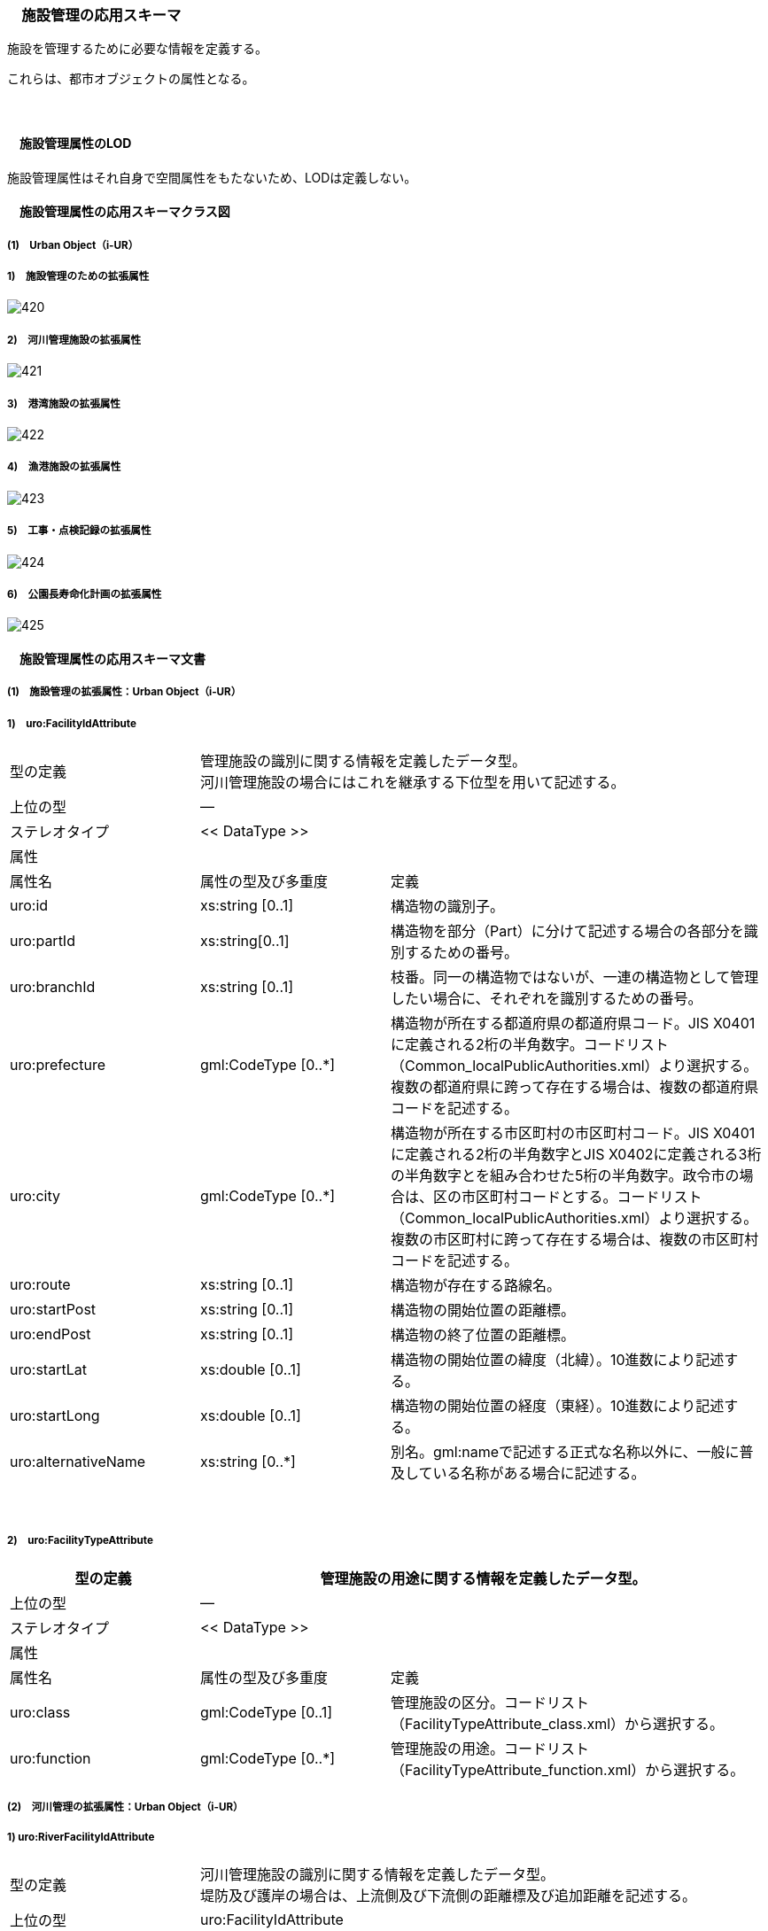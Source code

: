 [[toc4_25]]
=== 　施設管理の応用スキーマ

施設を管理するために必要な情報を定義する。

これらは、都市オブジェクトの属性となる。

　

[[toc4_25_01]]
==== 　施設管理属性のLOD

施設管理属性はそれ自身で空間属性をもたないため、LODは定義しない。

[[toc4_25_02]]
==== 　施設管理属性の応用スキーマクラス図

[[toc4_25_02_01]]
===== (1)　Urban Object（i-UR）

===== 1)　施設管理のための拡張属性

image::images/420.svg[]

===== 2)　河川管理施設の拡張属性

image::images/421.svg[]

===== 3)　港湾施設の拡張属性

image::images/422.svg[]

===== 4)　漁港施設の拡張属性

image::images/423.svg[]

===== 5)　工事・点検記録の拡張属性

image::images/424.svg[]

===== 6)　公園長寿命化計画の拡張属性

image::images/425.svg[]

[[toc4_25_03]]
==== 　施設管理属性の応用スキーマ文書

[[toc4_25_03_01]]
===== (1)　施設管理の拡張属性：Urban Object（i-UR）

===== 1)　uro:FacilityIdAttribute

[cols="1,1,2"]
|===
| 型の定義
2+a| 管理施設の識別に関する情報を定義したデータ型。 +
河川管理施設の場合にはこれを継承する下位型を用いて記述する。

| 上位の型 2+| ―
| ステレオタイプ 2+| << DataType >>
3+| 属性
| 属性名 | 属性の型及び多重度 | 定義
| uro:id | xs:string [0..1] | 構造物の識別子。
| uro:partId | xs:string[0..1] | 構造物を部分（Part）に分けて記述する場合の各部分を識別するための番号。
| uro:branchId | xs:string [0..1] | 枝番。同一の構造物ではないが、一連の構造物として管理したい場合に、それぞれを識別するための番号。
| uro:prefecture | gml:CodeType [0..*] | 構造物が所在する都道府県の都道府県コ－ド。JIS X0401に定義される2桁の半角数字。コードリスト（Common_localPublicAuthorities.xml）より選択する。複数の都道府県に跨って存在する場合は、複数の都道府県コードを記述する。
| uro:city
| gml:CodeType [0..*]
a| 構造物が所在する市区町村の市区町村コ－ド。JIS X0401に定義される2桁の半角数字とJIS X0402に定義される3桁の半角数字とを組み合わせた5桁の半角数字。政令市の場合は、区の市区町村コードとする。コードリスト（Common_localPublicAuthorities.xml）より選択する。 +
複数の市区町村に跨って存在する場合は、複数の市区町村コードを記述する。

| uro:route | xs:string [0..1] | 構造物が存在する路線名。
| uro:startPost | xs:string [0..1] | 構造物の開始位置の距離標。
| uro:endPost | xs:string [0..1] | 構造物の終了位置の距離標。
| uro:startLat | xs:double [0..1] | 構造物の開始位置の緯度（北緯）。10進数により記述する。
| uro:startLong | xs:double [0..1] | 構造物の開始位置の経度（東経）。10進数により記述する。
| uro:alternativeName | xs:string [0..*] | 別名。gml:nameで記述する正式な名称以外に、一般に普及している名称がある場合に記述する。

|===

　

===== 2)　uro:FacilityTypeAttribute

[cols="1,1,2"]
|===
| 型の定義 2+| 管理施設の用途に関する情報を定義したデータ型。

| 上位の型 2+| ―
| ステレオタイプ 2+| << DataType >>
3+| 属性
| 属性名 | 属性の型及び多重度 | 定義
| uro:class | gml:CodeType [0..1] | 管理施設の区分。コードリスト（FacilityTypeAttribute_class.xml）から選択する。
| uro:function | gml:CodeType [0..*] | 管理施設の用途。コードリスト（FacilityTypeAttribute_function.xml）から選択する。

|===

[[toc4_25_03_02]]
===== (2)　河川管理の拡張属性：Urban Object（i-UR）

===== 1) uro:RiverFacilityIdAttribute

[cols="1,1,2"]
|===
| 型の定義
2+a| 河川管理施設の識別に関する情報を定義したデータ型。 +
堤防及び護岸の場合は、上流側及び下流側の距離標及び追加距離を記述する。

| 上位の型 2+| uro:FacilityIdAttribute
| ステレオタイプ 2+| << DataType >>
3+| 継承する属性
| 属性名 | 属性の型及び多重度 | 定義
| uro:id | xs:string [0..1] | 構造物の識別子。
| (uro:partID) | xs:integer [0..1] | 構造物を部分（Part）に分けて記述する場合の各部分を識別するための番号。
| uro:branchID | xs:integer [0..1] | 枝番。同一の構造物ではないが、一連の構造物として管理したい場合に、それぞれを識別するための番号。
| uro:prefecture | gml:CodeType [0..*] | 構造物が所在する都道府県の都道府県コ－ド。JIS X0401に定義される2桁の半角数字。コードリスト（Common_localPublicAuthorities.xml）より選択する。複数の都道府県に跨って存在する場合は、複数の都道府県コードを記述する。
| uro:city
| gml:CodeType [0..*]
a| 構造物が所在する市区町村の市区町村コ－ド。JIS X0401に定義される2桁の半角数字とJIS X0402に定義される3桁の半角数字とを組み合わせた5桁の半角数字。政令市の場合は、区の市区町村コードとする。コードリスト（Common_localPublicAuthorities.xml）より選択する。 +
複数の市区町村に跨って存在する場合は、複数の市区町村コードを記述する。

| (uro:route) | xs:string [0..1] | 構造物が存在する路線名。
| (uro:startPost) | xs:string [0..1] | 構造物の開始位置の距離標。
| (uro:endPost) | xs:string [0..1] | 構造物の終了位置の距離標。
| (uro:startLat) | xs:string [0..1] | 構造物の開始位置の緯度（北緯）。10進数により記述する。
| (uro:startLong) | xs:string [0..1] | 構造物の開始位置の経度（東経）。10進数により記述する。
| uro:alternativeName | xs:string [0..*] | 別名。gml:nameで記述する正式な名称以外に、一般に普及している名称がある場合に記述する。
3+| 属性
| 属性名 | 属性の型及び多重度 | 定義
| uro:riverCode
| gml:CodeType [1]
a| 河川管理施設が存在する河川の河川コード。文字列とする。 +
1級河川、2級河川、準用河川、普通河川に該当する個別の河川を一意に特定するために付与された、2桁の地域番号、4桁の水系番号、4桁の河川番号からなる10桁の番号。

| uro:riverName
| xs:string [0..1]
a| 河川の名称。 +
〇〇水系●●川というように、水系名と河川名との組み合わせで記述する。

| uro:sideType | gml:CodeType [0..1] | 河川管理施設が存在する場所の区分。コードリスト（RiverFacilityIdAttribute_sideType.xml）より選択する。
| uro:leftPost | gml:LengthType [0..1] | 左岸の距離標。単位はkmとする。小数点1桁まで記載する。
| uro:leftDistance | gml:LengthType [0..1] | 左岸距離標からの追加距離。単位はkmとする。
| uro:rightPost | gml:LengthType [0..1] | 右岸の距離標。単位はkmとする。小数点1桁まで記載する。
| uro:rightDistance | gml:LengthType [0..1] | 右岸距離標からの追加距離。単位はkmとする。
| uro:leftStartPost | gml:LengthType [0..1] | 左岸の上流側距離標。単位はkmとする。小数点1桁まで記載する。堤防及び護岸の場合に記述する。
| uro:leftStartDistance | gml:LengthType [0..1] | 左岸の上流側距離標からの追加距離。単位はkmとする。堤防及び護岸の場合に記述する。
| uro:leftEndPost | gml:LengthType [0..1] | 左岸の下流側距離標。単位はkmとする。小数点1桁まで記載する。堤防及び護岸の場合に記述する。
| uro:leftEndDistance | gml:LengthType [0..1] | 左岸の下流側距離標からの追加距離。単位はkmとする。
| uro:rightStartPost | gml:LengthType [0..1] | 右岸の上流側距離標。単位はkmとする。小数点1桁まで記載する。堤防及び護岸の場合に記述する。
| uro:rightStartDistance | gml:LengthType [0..1] | 右岸の上流側距離標からの追加距離。単位はkmとする。堤防及び護岸の場合に記述する。
| uro:rightEndPost | gml:LengthType [0..1] | 右岸の下流側距離標。単位はkmとする。小数点1桁まで記載する。堤防及び護岸の場合に記述する。
| uro:rightEndDistance | gml:LengthType [0..1] | 右岸の下流側距離標からの追加距離。単位はkmとする。堤防及び護岸の場合に記述する。

|===

　

[[toc4_25_03_03]]
===== (3)　港湾施設の拡張属性：Urban Object（i-UR）

===== 1)　uro:HarborFacility

[cols="1,1,2"]
|===
| 型の定義 2+| 港湾施設である水域施設の属性を記述するためのデータ型。

| 上位の型 2+| uro:PortAttribute
| ステレオタイプ 2+| << DataType >>
3+| 継承する属性
| 属性名 | 属性の型及び多重度 | 定義
| uro:facilityId | xs:string [0..1] | 水域施設の管理ID
| uro:portFacilityDetailsType | gml:CodeType [1] | 宿泊施設、休憩所 等の施設の種類。コードリスト（PortAttribute_facilityDetailType.xml）より選択する。
| uro:portName | xs:string [1] | 港湾名。
| uro:portStatus | gml:CodeType [0..1] | 港格。コードリスト（PortAttribute_portStatus.xml）より選択する。
| uro:district | xs:string [0..1] | 地区名。
| uro:grantType | gml:CodeType [0..1] | 施設区分名。コードリスト（PortAttribute_grantType.xml）より選択する。
| uro:isDesignated
| xs:boolean [0..1]
a| 特定技術基準対象施設 +
0：対象外、1：対象 +
「技術基準対象施設であつて、外郭施設その他の非常災害により損壊した場合において船舶の交通に支障を及ぼすおそれのあるものとして国土交通省令で定めるもの」 （港湾法第56条の2の21）。

| uro:degradationLevel | xs:integer [0..1] | 性能低下度。
3+| 自身に定義された属性
| 属性名 | 属性の型及び多重度 | 定義
| uro:geologicalType | gml:CodeType [0..1] | 海底の地質名。コードリスト（PortAttribute_geologicalType.xml）より選択する。
| uro:obstructingStructures | xs:string [0..1] | 構造物による制限－構造物名。
| uro:structuralLimitations | gml:LengthType [0..1] | 構造物による制限。
| uro:length | gml:LengthType [0..1] | 延長。
| uro:minimumWidth | gml:LengthType [0..1] | 幅員－最小。
| uro:maximumWidth | gml:LengthType [0..1] | 幅員－最大。
| uro:plannedDepth | gml:LengthType [0..1] | 水深－計画上の水深
| uro:currentDepth | gml:LengthType [0..1] | 水深－現在の水深。
| uro:isDredged | xs:boolean [0..1] | 浚渫の有無。　0：無、1：有
| uro:areaType | gml:CodeType [0..1] | 防波堤等の内外の区分。コードリスト（HarborFacility_areaType.xml）より選択する。
| uro:innerArea | gml:MeasureType [0..1] | 面積_防波堤等の内側。
| uro:outerArea | gml:MeasureType [0..1] | 面積_防波堤等の外側。
| uro:totalCost | xs:integer [0..1] | 事業費－総額。
| uro:subsidy | xs:integer [0..1] | 事業費－補助金額。
| uro:note | xs:string [0..*] | 備考。

|===

　

===== 2)　uro:PortProtectiveFacility

[cols="1,1,2"]
|===
| 型の定義 2+| 港湾施設である外郭施設の属性を記述するためのデータ型。

| 上位の型 2+| uro:PortAttribute
| ステレオタイプ 2+| << DataType >>
3+| 継承する属性
| 属性名 | 属性の型及び多重度 | 定義
| uro:facilityId | xs:string [0..1] | 外殻施設の管理ID
| uro:portFacilityDetailsType | gml:CodeType [1] | 宿泊施設、休憩所 等の施設の種類。コードリスト（PortAttribute_facilityDetailType.xml）より選択する。
| uro:portName | xs:string [1] | 港湾名。
| uro:portStatus | gml:CodeType [0..1] | 港格。コードリスト（PortAttribute_portStatus.xml）より選択する。
| uro:district | xs:string [0..1] | 地区名。
| uro:grantType | gml:CodeType [0..1] | 施設区分名。コードリスト（PortAttribute_grantType.xml）より選択する。
| uro:isDesignated
| xs:boolean [0..1]
a| 特定技術基準対象施設 +
0：対象外、1：対象 +
「技術基準対象施設であつて、外郭施設その他の非常災害により損壊した場合において船舶の交通に支障を及ぼすおそれのあるものとして国土交通省令で定めるもの」 （港湾法第56条の2の21）。

| uro:degradationLevel | xs:integer [0..1] | 性能低下度。
3+| 自身に定義された属性
| 属性名 | 属性の型及び多重度 | 定義
| uro:structureType | gml:CodeType [0..1] | 構造形式。コードリスト（ProtectiveFacility_structureType.xml）から選択する。
| uro:mainMaterial | gml:CodeType [0..1] | 主要用材。コードリスト（Common_mainMaterial.xml）より選択する。
| uro:totalCost | xs:integer [0..1] | 事業費－総額。
| uro:subsidy | xs:integer [0..1] | 事業費－補助金額。
| uro:note | xs:string [0..*] | 備考。

|===

　

===== 3)　uro:MooringFacility

[cols="1,1,2"]
|===
| 型の定義 2+| 港湾施設である係留施設の属性を記述するためのデータ型。

| 上位の型 2+| uro:PortAttribute
| ステレオタイプ 2+| << DataType >>
3+| 継承する属性
| 属性名 | 属性の型及び多重度 | 定義
| uro:facilityId | xs:string [0..1] | 係留施設の管理ID
| uro:portFacilityDetailsType | gml:CodeType [1] | 宿泊施設、休憩所 等の施設の種類。コードリスト（PortAttribute_facilityDetailType.xml）より選択する。
| uro:portName | xs:string [1] | 港湾名。
| uro:portStatus | gml:CodeType [0..1] | 港格。コードリスト（PortAttribute_portStatus.xml）より選択する。
| uro:district | xs:string [0..1] | 地区名。
| uro:grantType | gml:CodeType [0..1] | 施設区分名。コードリスト（PortAttribute_grantType.xml）より選択する。
| uro:isDesignated
| xs:boolean [0..1]
a| 特定技術基準対象施設。 +
0：対象外、1：対象 +
「技術基準対象施設であつて、外郭施設その他の非常災害により損壊した場合において船舶の交通に支障を及ぼすおそれのあるものとして国土交通省令で定めるもの」 （港湾法第56条の2の21）。

| uro:degradationLevel | xs:integer [0..1] | 性能低下度。
3+| 自身に定義された属性
| 属性名 | 属性の型及び多重度 | 定義
| uro:mainPartLength | gml:LengthType [0..1] | 延長－取付部を除く延長。
| uro:totalLength | gml:LengthType [0..1] | 延長－取付部を含む延長。
| uro:facilityWidth | gml:LengthType [0..1] | 施設の幅。
| uro:apronWidth | gml:LengthType [0..1] | エプロン幅。
| uro:plannedDepth | gml:LengthType [0..1] | 水深－計画上の水深。
| uro:currentDepth | gml:LengthType [0..1] | 水深－現在の水深。
| uro:area | gml:MeasureType [0..1] | 面積。
| uro:ceilingHeight | gml:LengthType [0..1] | 天端高。
| uro:gravityResistant | gml:MeasureType [0..1] | 耐重力。
| uro:form | gml:CodeType [0..1] | 形態。コードリスト（PortAttribute_form.xml）より選択する。
| uro:mainVessels | gml:CodeType [0..1] | 主要利用船舶の種類。コードリスト（MooringFacility_mainVessels.xml）より選択する。
| uro:mooringPostWeight | gml:MeasureType [0..1] | 附帯設備－係船柱の重さ。
| uro:numberOfMooringPosts | xs:integer [0..1] | 附帯設備－係船柱の数。
| uro:resistantMaterial | xs:integer [0..1] | 附帯設備－防げん材。
| uro:lighting | xs:integer [0..1] | 附帯設備－照明設備。
| uro:stairs | xs:integer [0..1] | 附帯設備－階段等。
| uro:lifesavingAppliances | xs:string [0..1] | 附帯設備－救命設備の名称。
| uro:numberOfLifesavingAppliances | xs:integer [0..1] | 附帯設備－救命設備の数。
| uro:bumper | gml:LengthType [0..1] | 附帯設備－車止め。
| uro:numberOfVehicleBoardings | xs:integer [0..1] | 附帯設備－車両乗降設備－基数。
| uro:vehicleBoardingWidth | gml:LengthType [0..1] | 附帯設備－車両乗降設備－幅員。
| uro:shipType | xs:string [0..1] | 対象船舶－船型（D／W）。
| uro:numberOfSeats | xs:integer [0..1] | 対象船舶－船席数。
| uro:mainCargo | gml:CodeType [0..1] | 主要取扱貨物名。コードリスト（PortAttribute_mainCargo.xml）より選択する。
| uro:structureType | gml:CodeType [0..1] | 構造形式。コードリスト（PortAttribute_structureType.xml）より選択する。
| uro:mainMaterial | gml:CodeType [0..1] | 主要用材。コードリスト（Common_mainMaterial.xml）より選択する。
| uro:totalCost | xs:integer [0..1] | 事業費－総額。
| uro:subsidy | xs:integer [0..1] | 事業費－補助金額。
| uro:note | xs:string [0..1] | 備考。

|===

　

===== 4)　uro:PortTransportationFacility

[cols="1,1,2"]
|===
| 型の定義 2+| 港湾施設である臨港交通施設の属性を記述するためのデータ型。

| 上位の型 2+| uro:PortAttribute
| ステレオタイプ 2+| << DataType >>
3+| 継承する属性
| 属性名 | 属性の型及び多重度 | 定義
| uro:facilityId | xs:string [0..1] | 臨港交通施設の管理ID
| uro:portFacilityDetailsType | gml:CodeType [1] | 宿泊施設、休憩所 等の施設の種類。コードリスト（PortAttribute_facilityDetailType.xml）より選択する。
| uro:portName | xs:string [1] | 港湾名。
| uro:portStatus | gml:CodeType [0..1] | 港格。コードリスト（PortAttribute_portStatus.xml）より選択する。
| uro:district | xs:string [0..1] | 地区名。
| uro:grantType | gml:CodeType [0..1] | 施設区分名。コードリスト（PortAttribute_grantType.xml）より選択する。
| uro:isDesignated
| xs:boolean [0..1]
a| 特定技術基準対象施設 +
0：対象外、1：対象 +
「技術基準対象施設であつて、外郭施設その他の非常災害により損壊した場合において船舶の交通に支障を及ぼすおそれのあるものとして国土交通省令で定めるもの」 （港湾法第56条の2の21）。

| uro:degradationLevel | xs:integer [0..1] | 性能低下度。
3+| 自身に定義された属性
| 属性名 | 属性の型及び多重度 | 定義
| uro:structureType | gml:CodeType [0..1] | 構造形式。コードリスト（PortAttribute_structureType.xml）より選択する。
| uro:startingPoint | xs:string [0..1] | 起終点。
| uro:length | gml:LengthType [0..1] | 規模_延長。
| uro:area | gml:MeasureType [0..1] | 規模_面積。
| uro:beddingWidth | gml:LengthType [0..1] | 規模_道路敷幅。
| uro:numberOfLanes | xs:integer [0..1] | 規模_車線数。
| uro:parkingLotCapacityOfBus | xs:integer [0..1] | 規模_駐車場収容台数_バス。
| uro:parkingLotCapacityOfCars | xs:integer [0..1] | 規模_駐車場収容台数_乗用車。
| uro:routeType | gml:CodeType [0..1] | 規模_単線・複線区分。コードリスト（PortTransportationFacility_routeType.xml）より選択する。
| uro:heightToDigit | gml:LengthType [0..1] | 規模_桁下高。
| uro:heightLimit | gml:LengthType [0..1] | 規模_制限高。
| uro:minimumWidth | gml:LengthType [0..1] | 規模_車道幅員。
| uro:minimumDepth | gml:LengthType [0..1] | 規模_最小水深。
| uro:numberOfAircraftParkingSpaces | xs:integer [0..1] | 規模_駐機数。
| uro:pavementType | gml:CodeType [0..1] | 舗装形態/塗装形態。コードリスト（PortTransportationFacility_pavementType.xml）より選択する。
| uro:mainCargo | gml:CodeType [0..1] | 主要取扱貨物名。コードリスト（PortAttribute_mainCargo.xml）より選択する。
| uro:totalCost | xs:integer [0..1] | 事業費－総額。
| uro:subsidy | xs:integer [0..1] | 事業費－補助金額。
| uro:note | xs:string [0..1] | 備考。

|===

　

===== 5)　uro:NavigationAssistanceFacility

[cols="1,1,2"]
|===
| 型の定義 2+| 港湾施設である航行補助施設の属性を記述するためのデータ型。

| 上位の型 2+| uro:PortAttribute
| ステレオタイプ 2+| << DataType >>
3+| 継承する属性
| 属性名 | 属性の型及び多重度 | 定義
| uro:facilityId | xs:string [0..1] | 航行補助施設の管理ID
| uro:portFacilityDetailsType | gml:CodeType [1] | 宿泊施設、休憩所 等の施設の種類。コードリスト（PortAttribute_facilityDetailType.xml）より選択する。
| uro:portName | xs:string [1] | 港湾名。
| uro:portStatus | gml:CodeType [0..1] | 港格。コードリスト（PortAttribute_portStatus.xml）より選択する。
| uro:district | xs:string [0..1] | 地区名。
| uro:grantType | gml:CodeType [0..1] | 施設区分名。コードリスト（PortAttribute_grantType.xml）より選択する。
| uro:isDesignated
| xs:boolean [0..1]
a| 特定技術基準対象施設 +
0：対象外、1：対象 +
「技術基準対象施設であつて、外郭施設その他の非常災害により損壊した場合において船舶の交通に支障を及ぼすおそれのあるものとして国土交通省令で定めるもの」 （港湾法第56条の2の21）。

| uro:degradationLevel | xs:integer [0..1] | 性能低下度。
3+| 自身に定義された属性
| 属性名 | 属性の型及び多重度 | 定義
| uro:totalCost | xs:integer [0..1] | 事業費－総額。
| uro:subsidy | xs:string [0..1] | 事業費－補助金額。
| uro:note | xs:string [0..1] | 備考。

|===

　

===== 6)　uro:CargoHandlingFacility

[cols="1,1,2"]
|===
| 型の定義 2+| 港湾施設である荷さばき施設の属性を記述するためのデータ型。

| 上位の型 2+| uro:PortAttribute
| ステレオタイプ 2+| << DataType >>
3+| 継承する属性
| 属性名 | 属性の型及び多重度 | 定義
| uro:facilityId | xs:string [0..1] | 荷さばき施設の管理ID
| uro:portFacilityDetailsType | gml:CodeType [1] | 宿泊施設、休憩所 等の施設の種類。コードリスト（PortAttribute_facilityDetailType.xml）より選択する。
| uro:portName | xs:string [1] | 港湾名。
| uro:portStatus | gml:CodeType [0..1] | 港格。コードリスト（PortAttribute_portStatus.xml）より選択する。
| uro:district | xs:string [0..1] | 地区名。
| uro:grantType | gml:CodeType [0..1] | 施設区分名。コードリスト（PortAttribute_grantType.xml）より選択する。
| uro:isDesignated
| xs:boolean [0..1]
a| 特定技術基準対象施設 +
0：対象外、1：対象 +
「技術基準対象施設であつて、外郭施設その他の非常災害により損壊した場合において船舶の交通に支障を及ぼすおそれのあるものとして国土交通省令で定めるもの」 （港湾法第56条の2の21）。

| uro:degradationLevel | xs:integer [0..1] | 性能低下度。
3+| 自身に定義された属性
| 属性名 | 属性の型及び多重度 | 定義
| uro:mainCargo | gml:CodeType [0..1] | 主要取扱貨物名。コードリスト（PortAttribute_mainCargo.xml）より選択する。
| uro:mooringFacility | xs:string [0..1] | 係留施設名。
| uro:liftableLoad | gml:MeasureType [0..1] | 荷役能力_吊り上げ荷重。
| uro:ability | xs:integer [0..1] | 荷役能力_1時間あたりの能力。
| uro:packingName | gml:CodeType [0..1] | 荷姿名。コードリスト（CargoHandlingFacility_packingName.xml）より選択する。
| uro:acquisitionYear | xs:gYear [0..1] | 取得年度。
| uro:innerTotalFloorArea | gml:MeasureType [0..1] | 臨港地区内－総床面積。
| uro:innerOfSiteArea | gml:MeasureType [0..1] | 臨港地区内－敷地面積。
| uro:outerOfTotalFloorArea | gml:MeasureType [0..1] | 臨港地区外－総床面積。
| uro:outerSiteArea | gml:MeasureType [0..1] | 臨港地区外－敷地面積。
| uro:mainMaterial | gml:CodeType [0..1] | 主要用材。コードリスト（Common_mainMaterial.xml）より選択する。
| uro:totalCost | xs:integer [0..1] | 事業費－総額。
| uro:note | xs:string [0..1] | 備考。

|===

　

===== 7)　uro:PortPassengerFacility

[cols="1,1,2"]
|===
| 型の定義 2+| 港湾施設である旅客施設の属性を記述するためのデータ型。

| 上位の型 2+| uro:PortAttribute
| ステレオタイプ 2+| << DataType >>
3+| 継承する属性
| 属性名 | 属性の型及び多重度 | 定義
| uro:facilityId | xs:string [0..1] | 旅客施設の管理ID
| uro:portFacilityDetailsType | gml:CodeType [1] | 宿泊施設、休憩所 等の施設の種類。コードリスト（PortAttribute_facilityDetailType.xml）より選択する。
| uro:portName | xs:string [1] | 港湾名。
| uro:portStatus | gml:CodeType [0..1] | 港格。コードリスト（PortAttribute_portStatus.xml）より選択する。
| uro:district | xs:string [0..1] | 地区名。
| uro:grantType | gml:CodeType [0..1] | 施設区分名。コードリスト（PortAttribute_grantType.xml）より選択する。
| uro:isDesignated
| xs:boolean [0..1]
a| 特定技術基準対象施設 +
0：対象外、1：対象 +
「技術基準対象施設であつて、外郭施設その他の非常災害により損壊した場合において船舶の交通に支障を及ぼすおそれのあるものとして国土交通省令で定めるもの」 （港湾法第56条の2の21）。

| uro:degradationLevel | xs:integer [0..1] | 性能低下度。
3+| 自身に定義された属性
| 属性名 | 属性の型及び多重度 | 定義
| uro:length | gml:LengthType [0..1] | 長さ。
| uro:width | gml:LengthType [0..1] | 幅員。
| uro:mainMaterial | gml:CodeType [0..1] | 主要用材。コードリスト（Common_mainMaterial.xml）より選択する。
| uro:totalFloorArea | gml:MeasureType [0..1] | 総床面積。
| uro:acquisitionYear | xs:gYear [0..1] | 取得年度。
| uro:totalCost | xs:integer [0..1] | 事業費－総額。
| uro:note | xs:string [0..1] | 備考。

|===

　

===== 8)　uro:PortStorageFacility

[cols="1,1,2"]
|===
| 型の定義 2+| 港湾施設である保管施設の属性を記述するためのデータ型。

| 上位の型 2+| uro:PortAttribute
| ステレオタイプ 2+| << DataType >>
3+| 継承する属性
| 属性名 | 属性の型及び多重度 | 定義
| uro:facilityId | xs:string [0..1] | 保管施設の管理ID
| uro:portFacilityDetailsType | gml:CodeType [1] | 宿泊施設、休憩所 等の施設の種類。コードリスト（PortAttribute_facilityDetailType.xml）より選択する。
| uro:portName | xs:string [1] | 港湾名。
| uro:portStatus | gml:CodeType [0..1] | 港格。コードリスト（PortAttribute_portStatus.xml）より選択する。
| uro:district | xs:string [0..1] | 地区名。
| uro:grantType | gml:CodeType [0..1] | 施設区分名。コードリスト（PortAttribute_grantType.xml）より選択する。
| uro:isDesignated
| xs:boolean [0..1]
a| 特定技術基準対象施設 +
0：対象外、1：対象 +
「技術基準対象施設であつて、外郭施設その他の非常災害により損壊した場合において船舶の交通に支障を及ぼすおそれのあるものとして国土交通省令で定めるもの」 （港湾法第56条の2の21）。

| uro:degradationLevel | xs:integer [0..1] | 性能低下度。
3+| 自身に定義された属性
| 属性名 | 属性の型及び多重度 | 定義
| uro:innerTotalFloorArea | gml:MeasureType [0..1] | 臨港地区内－総床面積。
| uro:innerOfSiteArea | gml:MeasureType [0..1] | 臨港地区内－敷地面積。
| uro:outerOfTotalFloorArea | gml:MeasureType [0..1] | 臨港地区外－総床面積。
| uro:outerSiteArea | gml:MeasureType [0..1] | 臨港地区外－敷地面積。
| uro:mainCargo | gml:CodeType [0..1] | 主要取扱貨物名。コードリスト（PortAttribute_mainCargo.xml）より選択する。
| uro:storageCapacity | xs:integer [0..1] | 保管容量－値。
| uro:storageCapacityUnit | gml:CodeType [0..1] | 保管容量－単位。コードリスト（PortAttribute_storageCapacityUnit.xml）より選択する。
| uro:mainMaterial | gml:CodeType [0..1] | 主要用材。コードリスト（Common_mainMaterial.xml）より選択する。
| uro:totalCost | xs:integer [0..1] | 事業費－総額。
| uro:note | xs:string [0..1] | 備考。

|===

　

===== 9)　uro:ShipServiceFacility

[cols="1,1,2"]
|===
| 型の定義 2+| 港湾施設である船舶役務用施設の属性を記述するためのデータ型。

| 上位の型 2+| uro:PortAttribute
| ステレオタイプ 2+| << DataType >>
3+| 継承する属性
| 属性名 | 属性の型及び多重度 | 定義
| uro:facilityId | xs:string [0..1] | 船舶役務用施設の管理ID
| uro:portFacilityDetailsType | gml:CodeType [1] | 宿泊施設、休憩所 等の施設の種類。コードリスト（PortAttribute_facilityDetailType.xml）より選択する。
| uro:portName | xs:string [1] | 港湾名。
| uro:portStatus | gml:CodeType [0..1] | 港格。コードリスト（PortAttribute_portStatus.xml）より選択する。
| uro:district | xs:string [0..1] | 地区名。
| uro:grantType | gml:CodeType [0..1] | 施設区分名。コードリスト（PortAttribute_grantType.xml）より選択する。
| uro:isDesignated
| xs:boolean [0..1]
a| 特定技術基準対象施設 +
0：対象外、1：対象 +
「技術基準対象施設であつて、外郭施設その他の非常災害により損壊した場合において船舶の交通に支障を及ぼすおそれのあるものとして国土交通省令で定めるもの」 （港湾法第56条の2の21）。

| uro:degradationLevel | xs:integer [0..1] | 性能低下度。
3+| 自身に定義された属性
| 属性名 | 属性の型及び多重度 | 定義
| uro:shipType | xs:string [0..1] | 対象船舶－船型（D／W）。
| uro:supplyAbility | xs:integer [0..1] | 供給能力容量。
| uro:supplyAbilityUnit | gml:CodeType [0..1] | 供給能力単位。コードリスト（ShipServiceFacility_supplyAbilityUnit.xml）より選択する。
| uro:mooringPlace | xs:string [0..1] | 補給を受ける船舶の係留場所。
| uro:length | gml:LengthType [0..1] | 長さ。
| uro:width | gml:LengthType [0..1] | 幅。
| uro:area | gml:MeasureType [0..1] | 面積。
| uro:acquisitionYear | xs:gYear [0..1] | 取得年度。
| uro:totalCost | xs:integer [0..1] | 事業費－総額。
| uro:note | xs:integer [0..1] | 備考。

|===

　

===== 10)　uro:PortWasteTreatmentFacility

[cols="1,1,2"]
|===
| 型の定義 2+| 港湾施設である廃棄物処理施設の属性を記述するためのデータ型。

| 上位の型 2+| uro:PortAttribute
| ステレオタイプ 2+| << DataType >>
3+| 継承する属性
| 属性名 | 属性の型及び多重度 | 定義
| uro:facilityId | xs:string [0..1] | 廃棄物処理施設の管理ID
| uro:portFacilityDetailsType | gml:CodeType [1] | 宿泊施設、休憩所 等の施設の種類。コードリスト（PortAttribute_facilityDetailType.xml）より選択する。
| uro:portName | xs:string [1] | 港湾名。
| uro:portStatus | gml:CodeType [0..1] | 港格。コードリスト（PortAttribute_portStatus.xml）より選択する。
| uro:district | xs:string [0..1] | 地区名。
| uro:grantType | gml:CodeType [0..1] | 施設区分名。コードリスト（PortAttribute_grantType.xml）より選択する。
| uro:isDesignated
| xs:boolean [0..1]
a| 特定技術基準対象施設 +
0：対象外、1：対象 +
「技術基準対象施設であつて、外郭施設その他の非常災害により損壊した場合において船舶の交通に支障を及ぼすおそれのあるものとして国土交通省令で定めるもの」 （港湾法第56条の2の21）。

| uro:degradationLevel | xs:integer [0..1] | 性能低下度。
3+| 自身に定義された属性
| 属性名 | 属性の型及び多重度 | 定義
| uro:structureType | gml:CodeType [0..1] | 構造形式。コードリスト（PortAttribute_structureType.xml）より選択する。
| uro:perimeter | gml:LengthType [0..1] | 延長_外周建設延長。
| uro:mainPartLength | gml:LengthType [0..1] | 延長_機能保有延長。
| uro:interShoreLength | gml:LengthType [0..1] | 延長_内護岸延長。
| uro:ceilingHeight | gml:LengthType [0..1] | 天端高。
| uro:waveDissipatorLength | gml:LengthType [0..1] | 消波工延長。
| uro:mainMaterial | gml:CodeType [0..1] | 主要用材。コードリスト（Common_mainMaterial.xml）より選択する。
| uro:wasteType | gml:CodeType [0..1] | 廃棄物の種類。コードリスト（PortWasteTreatmentFacility_wasteType.xml）より選択する。
| uro:plannedDisposalArea | gml:MeasureType [0..1] | 計画処分面積。
| uro:plannedDisposalAmount | xs:integer [0..1] | 計画処分量。
| uro:receivingCapacity | xs:integer [0..1] | 受入容量。
| uro:shipType | xs:string [0..1] | 船型。
| uro:unitOfReceivingCapacity | gml:CodeType [0..1] | 受入容量単位。コードリスト（PortAttribute_storageCapacityUnit.xml）より選択する。
| uro:acquisitionYear | xs:gYear [0..1] | 取得年度。
| uro:totalCost | xs:integer [0..1] | 事業費－総額。
| uro:subsidy | xs:integer [0..1] | 事業費－補助金額。
| uro:note | xs:string [0..1] | 備考。

|===

　

===== 11)　uro:PortEnvironmentalImprovementFacility

[cols="1,1,2"]
|===
| 型の定義 2+| 港湾施設である環境整備施設の属性を記述するためのデータ型。

| 上位の型 2+| uro:PortAttribute
| ステレオタイプ 2+| << DataType >>
3+| 継承する属性
| 属性名 | 属性の型及び多重度 | 定義
| uro:facilityId | xs:string [0..1] | 環境整備施設の管理ID
| uro:portFacilityDetailsType | gml:CodeType [1] | 宿泊施設、休憩所 等の施設の種類。コードリスト（PortAttribute_facilityDetailType.xml）より選択する。
| uro:portName | xs:string [1] | 港湾名。
| uro:portStatus | gml:CodeType [0..1] | 港格。コードリスト（PortAttribute_portStatus.xml）より選択する。
| uro:district | xs:string [0..1] | 地区名。
| uro:grantType | gml:CodeType [0..1] | 施設区分名。コードリスト（PortAttribute_grantType.xml）より選択する。
| uro:isDesignated
| xs:boolean [0..1]
a| 特定技術基準対象施設 +
0：対象外、1：対象 +
「技術基準対象施設であつて、外郭施設その他の非常災害により損壊した場合において船舶の交通に支障を及ぼすおそれのあるものとして国土交通省令で定めるもの」 （港湾法第56条の2の21）。

| uro:degradationLevel | xs:integer [0..1] | 性能低下度。
3+| 自身に定義された属性
| 属性名 | 属性の型及び多重度 | 定義
| uro:usage | xs:string [0..1] | 用途等。
| uro:length | gml:LengthType [0..1] | 延長。
| uro:area | gml:MeasureType [0..1] | 面積。
| uro:totalFoorArea | gml:MeasureType [0..1] | 総床面積。
| uro:totalCost | xs:integer [0..1] | 事業費－総額。
| uro:subsidy | xs:integer [0..1] | 事業費－補助金額。
| uro:note | xs:string [0..1] | 備考。

|===

　

===== 12)　uro:PortPollutionControlFacility

[cols="1,1,2"]
|===
| 型の定義 2+| 港湾施設である公害防止施設の属性を記述するためのデータ型。

| 上位の型 2+| uro:PortAttribute
| ステレオタイプ 2+| << DataType >>
3+| 継承する属性
| 属性名 | 属性の型及び多重度 | 定義
| uro:facilityId | xs:string [0..1] | 公害防止施設の管理ID
| uro:portFacilityDetailsType | gml:CodeType [1] | 宿泊施設、休憩所 等の施設の種類。コードリスト（PortAttribute_facilityDetailType.xml）より選択する。
| uro:portName | xs:string [1] | 港湾名。
| uro:portStatus | gml:CodeType [0..1] | 港格。コードリスト（PortAttribute_portStatus.xml）より選択する。
| uro:district | xs:string [0..1] | 地区名。
| uro:grantType | gml:CodeType [0..1] | 施設区分名。コードリスト（PortAttribute_grantType.xml）より選択する。
| uro:isDesignated
| xs:boolean [0..1]
a| 特定技術基準対象施設 +
0：対象外、1：対象 +
「技術基準対象施設であつて、外郭施設その他の非常災害により損壊した場合において船舶の交通に支障を及ぼすおそれのあるものとして国土交通省令で定めるもの」 （港湾法第56条の2の21）。

| uro:degradationLevel | xs:integer [0..1] | 性能低下度。
3+| 自身に定義された属性
| 属性名 | 属性の型及び多重度 | 定義
| uro:length | gml:LengthType [0..1] | 延長。
| uro:width | gml:LengthType [0..1] | 幅員。
| uro:crossSectionalArea | gml:MeasureType [0..1] | 断面積。
| uro:area | gml:MeasureType [0..1] | 面積。
| uro:height | gml:LengthType [0..1] | 高さ。
| uro:mainMaterial | gml:CodeType [0..1] | 主要用材。コードリスト（Common_mainMaterial.xml）より選択する。
| uro:totalCost | xs:integer [0..1] | 事業費－総額。
| uro:subsidy | xs:integer [0..1] | 事業費－補助金額。
| uro:note | xs:string [0..1] | 備考。

|===

　

===== 13)　uro: PortWelfareFacility

[cols=3]
|===
| 型の定義 2+| 港湾施設である厚生施設の属性を記述するためのデータ型。

| 上位の型 2+| uro:PortAttribute
| ステレオタイプ 2+| << DataType >>
3+| 継承する属性
| 属性名 | 属性の型及び多重度 | 定義
| uro:facilityId | xs:string [0..1] | 厚生施設の管理ID
| uro:portFacilityDetailsType | gml:CodeType [1] | 宿泊施設、休憩所 等の施設の種類。コードリスト（PortAttribute_facilityDetailType.xml）より選択する。
| uro:portName | xs:string [1] | 港湾名。
| uro:portStatus | gml:CodeType [0..1] | 港格。コードリスト（PortAttribute_portStatus.xml）より選択する。
| uro:district | xs:string [0..1] | 地区名。
| uro:grantType | gml:CodeType [0..1] | 施設区分名。コードリスト（PortAttribute_grantType.xml）より選択する。
| uro:isDesignated
| xs:boolean [0..1]
a| 特定技術基準対象施設 +
0：対象外、1：対象 +
「技術基準対象施設であつて、外郭施設その他の非常災害により損壊した場合において船舶の交通に支障を及ぼすおそれのあるものとして国土交通省令で定めるもの」 （港湾法第56条の2の21）。

| uro:degradationLevel | xs:integer [0..1] | 性能低下度。
| 属性名 | 属性の型及び多重度 | 定義
| uro:totalFloorArea | gml:MeasureType [0..1] | 面積_防波堤等の外側。
| uro:totalCost | xs:integer [0..1] | 事業費－総額。
| uro:note | xs:string [0..1] | 備考。

|===

　

===== 14)　uro: PortManagementFacility

[cols="1,1,2"]
|===
| 型の定義 2+| 港湾施設である管理施設の属性を記述するためのデータ型。

| 上位の型 2+| uro:PortAttribute
| ステレオタイプ 2+| << DataType >>
3+| 継承する属性
| 属性名 | 属性の型及び多重度 | 定義
| uro:facilityId | xs:string [0..1] | 管理施設の管理ID
| uro:portFacilityDetailsType | gml:CodeType [1] | 宿泊施設、休憩所 等の施設の種類。コードリスト（PortAttribute_facilityDetailType.xml）より選択する。
| uro:portName | xs:string [1] | 港湾名。
| uro:portStatus | gml:CodeType [0..1] | 港格。コードリスト（PortAttribute_portStatus.xml）より選択する。
| uro:district | xs:string [0..1] | 地区名。
| uro:grantType | gml:CodeType [0..1] | 施設区分名。コードリスト（PortAttribute_grantType.xml）より選択する。
| uro:isDesignated
| xs:boolean [0..1]
a| 特定技術基準対象施設 +
0：対象外、1：対象 +
「技術基準対象施設であつて、外郭施設その他の非常災害により損壊した場合において船舶の交通に支障を及ぼすおそれのあるものとして国土交通省令で定めるもの」 （港湾法第56条の2の21）。

| uro:degradationLevel | xs:integer [0..1] | 性能低下度。
3+| 自身に定義された属性
| 属性名 | 属性の型及び多重度 | 定義
| uro:totalFloorArea | gml:MeasureType [0..1] | 総床面積。
| uro:numberOfShipTypes | xs:integer [0..1] | 船型数量。
| uro:unitOfShipType | gml:CodeType [0..1] | 船型単位。コードリスト（PortManagementFacility_unitOfShipType.xml）より選択する。
| uro:loadingCapacity | xs:integer [0..1] | 積載量。
| uro:acquisitionYear | xs:gYear [0..1] | 取得年度。
| uro:usage | xs:string [0..1] | 用途。
| uro:totalCost | xs:integer [0..1] | 事業費－総額。
| uro:subsidy | xs:integer [0..1] | 事業費－補助金額。
| uro:note | xs:string [0..1] | 備考。

|===

　

===== 15)　uro:CyberportMarinaAndPBS

[cols="1,1,2"]
|===
| 型の定義 2+| 港湾施設であるマリーナ/PBSの属性を記述するためのデータ型。

| 上位の型 2+| uro:PortAttribute
| ステレオタイプ 2+| << DataType >>
3+| 継承する属性
| 属性名 | 属性の型及び多重度 | 定義
| uro:facilityId | xs:string [0..1] | マリーナ/PBSの管理ID
| uro:portFacilityDetailsType | gml:CodeType [1] | 宿泊施設、休憩所 等の施設の種類。コードリスト（PortAttribute_facilityDetailType.xml）より選択する。
| uro:portName | xs:string [1] | 港湾名。
| uro:portStatus | gml:CodeType [0..1] | 港格。コードリスト（PortAttribute_portStatus.xml）より選択する。
| uro:district | xs:string [0..1] | 地区名。
| uro:grantType | gml:CodeType [0..1] | 施設区分名。コードリスト（PortAttribute_grantType.xml）より選択する。
| uro:isDesignated
| xs:boolean [0..1]
a| 特定技術基準対象施設 +
0：対象外、1：対象 +
「技術基準対象施設であつて、外郭施設その他の非常災害により損壊した場合において船舶の交通に支障を及ぼすおそれのあるものとして国土交通省令で定めるもの」 （港湾法第56条の2の21）。

| uro:degradationLevel | xs:integer [0..1] | 性能低下度。
3+| 自身に定義された属性
| 属性名 | 属性の型及び多重度 | 定義
| uro:geologicalType | gml:CodeType [0..1] | 海底の地質名。コードリスト（PortAttribute_geologicalType.xml）より選択する。
| uro:obstructingStructures | xs:string [0..1] | 構造物による制限－構造物名。
| uro:mainPartLength | gml:LengthType [0..1] | 延長－取付部を除く延長。
| uro:urototalLength | gml:LengthType [0..1] | 延長－取付部を含む延長。
| uro:waveDissipatorLength | gml:LengthType [0..1] | 消波工延長。
| uro:facilityWidth | gml:LengthType [0..1] | 施設の幅。
| uro:apronWidth | gml:LengthType [0..1] | エプロン幅。
| uro:restrictionStructure | gml:LengthType [0..1] | 構造物による制限。
| uro:plannedDepth | gml:LengthType [0..1] | 計画上の水深。
| uro:currentDepth | gml:LengthType [0..1] | 現在の水深。
| uro:innerTotalFloorArea | gml:MeasureType [0..1] | 臨港地区内－総床面積。
| uro:innerOfSiteArea | gml:MeasureType [0..1] | 臨港地区内－敷地面積。
| uro:outerOfTotalFloorArea | gml:MeasureType [0..1] | 臨港地区外－総床面積。
| uro:outerSiteArea | gml:MeasureType [0..1] | 臨港地区外－敷地面積。
| uro:ceilingHeight | gml:LengthType [0..1] | 天端高。
| uro:gravityResistant | gml:MeasureType [0..1] | 耐重力。
| uro:form | gml:CodeType [0..1] | 形態。コードリスト（PortAttribute_form.xml）より選択する。
| uro:areaType | gml:CodeType [0..1] | 防波堤等の内外の区分。　0：防波堤内、1：防波堤外
| uro:mainVessels | gml:CodeType [0..1] | 主要利用船舶の種類。コードリスト（CyberportMarinaAndPBS_mainVessels.xml）より選択する。
| uro:isDredged | xs:boolean [0..1] | 浚渫の有無　0：無、1：有
| uro:mooringPostWeight | gml:MeasureType [0..1] | 附帯設備－係船柱の重さ。単位は㎏とする。
| uro:numberOfMooringPosts | xs:integer [0..1] | 附帯設備－係船柱の個数。単位は個とする。
| uro:resistantMaterial | xs:integer [0..1] | 附帯設備－防げん材。
| uro:lighting | xs:integer [0..1] | 附帯設備－照明設備。
| uro:stairs | xs:integer [0..1] | 附帯設備－階段等。
| uro:lifesaving | xs:string [0..1] | 附帯設備－救設備の名称。
| uro:lifesavingNumber | xs:integer [0..1] | 附帯設備－救命設備の数。
| uro:bumper | gml:LengthType [0..1] | 附帯設備－車止め。
| uro:numberOfVehicleBoardings | xs:integer [0..1] | 附帯設備－車両乗降設備－基数。
| uro:vehicleBoardingWidth | gml:LengthType [0..1] | 附帯設備－車両乗降設備－幅員。
| uro:shipType | xs:string [0..1] | 対象船舶－船型(D/W)。
| uro:numberOfSeats | xs:integer [0..1] | 対象船舶－船席数。
| uro:mainCargo | gml:CodeType [0..1] | 主要取扱貨物名。コードリスト（PortAttribute_mainCargo.xml）より選択する。
| uro:storageCapacity | xs:integer [0..1] | 保管容量－値。
| uro:storageCapacityUnit | gml:CodeType [0..1] | 保管容量－単位。コードリスト（PortAttribute_storageCapacityUnit.xml）より選択する。
| uro:structureType | gml:CodeType [0..1] | 構造形式。コードリスト（PortAttribute_structureType.xml）より選択する。
| uro:mainMaterial | gml:CodeType [0..1] | 主要用材。コードリスト（Common_mainMaterial.xml）より選択する。
| uro:totalCost | xs:integer [0..1] | 事業費－総額。
| uro:subsidy | xs:integer [0..1] | 事業費－補助金額。
| uro:note | xs:string [0..1] | 備考。

|===

[[toc4_25_03_04]]
===== (4)　漁港施設の拡張属性：Urban Object（i-UR）

===== 1)　uro:FishingPortFacilityAttribute

[cols="1,1,2"]
|===
| 型の定義 2+| 漁港施設の内容を表すデータ型。

| 上位の型 2+| uro:FishingPortAttribute
| ステレオタイプ 2+| << DataType >>
3+| 継承する属性
| 属性名 | 属性の型及び多重度 | 定義
| uro:facilityId | xs:string [0..1] | 漁港施設の管理ID
3+| 自身に定義された属性
| 属性名 | 属性の型及び多重度 | 定義
| uro:facilityDetailsType | gml:CodeType [1] | 宿泊施設、休憩所 等の施設の種類。コードリスト（FishingPortFacilityAttribute_facilityDetailsType.xml）より選択する。
| uro:portName | xs:string [1] | 漁港の名称。
| uro:portType
| gml:CodeType [1]
a| 漁港漁場整備法施行規則 第九条に基づく漁港の種類。 +
コードリスト（FishingPortFacilityAttribute_portType.xml）より選択する。

| uro:address | xs:string [1] | 所在地。
| uro:designatedArea | xs:string [1] | 区域。
| uro:designation | xs:string [0..*] | 漁港の指定。
| uro:designatedAdministrator | xs:string [0..*] | 漁港管理者の指定。
| uro:referenceNumber | xs:string [0..*] | 漁港の平面図対象番号。
| uro:grantType | gml:CodeType [0..1] | 施設区分名。コードリスト（PortAttribute_grantType.xml）より選択する。
| uro:administrator | xs:string [0..1] | 所有者の名称。
| uro:facilityManager | xs:string [0..1] | 管理者の名称。
| uro:structureType | gml:CodeType [0..1] | 構造_様式又は形式。コードリスト（FishingPortFacilityAttribute_structureType.xml）より選択する。
| uro:mainMaterial | gml:CodeType [0..1] | 構造_主要用材。コードリスト（Common_mainMaterial.xml）より選択する。
| uro:otherStructure | xs:string [0..1] | 構造_その他の構造。
| uro:length | gml:LengthType [0..1] | 規模_延長。
| uro:width | gml:LengthType [0..1] | 規模_幅員。
| uro:ceilingHeight | gml:LengthType [0..1] | 規模_天端高。
| uro:depth | gml:LengthType [0..1] | 規模_水深。
| uro:area | gml:MeasureType [0..1] | 規模_面積。
| uro:otherSizeDescription | xs:string [0..1] | 規模_その他の規模数量。
| uro:dateOfConstructionOrAcquisition | xs:date [0..1] | 建設又は取得の年月日。
| uro:cost | xs:integer [0..1] | 建設又は取得の価格。
| uro:note | xs:string [0..1] | 備考。

|===

　

===== 2)　uro:FishingPortCapacityAttribute

[cols="1,1,2"]
|===
| 型の定義 2+| 漁港施設の能力を記述するためのデータ型。

| 上位の型 2+| uro:FishingPortAttribute
| ステレオタイプ 2+| << DataType >>
3+| 継承する属性
| 属性名 | 属性の型及び多重度 | 定義
| uro:facilityId | xs:string [0..1] | 漁港施設の管理ID
3+| 自身に定義された属性
| 属性名 | 属性の型及び多重度 | 定義
| uro:capacity
| xs:string [0..1]
a| 能力。 +
当該施設が、外郭施設、輸送施設、漁港施設用地、増殖及び養殖用施設、漁獲物施設、漁業用通信施設、環境整備施設、廃船施設、廃油施設、浄化施設、漁港管理施設のいずれかの場合に記述する。

| uro:weightCapacity
| gml:MeasureType [0..1] 
a| 能力_耐重量。 +
当該施設が係留施設の場合に記述する。

| uro:hullForm
| xs:integer [0..1]
a| 能力_係船能力_船型。 +
当該施設が係留施設の場合に記述する。

| uro:shipNumber
| xs:integer [0..1]
a| 能力_係船能力_隻数。 +
当該施設が係留施設の場合に記述する。

| uro:waterDepth-2m
| gml:MeasureType [0..1]
a| 能力_水深別内訳_2ｍ未満の面積。 +
当該施設が水域施設の場合に記述する。

| uro:waterDepth2-3m
| gml:MeasureType [0..1]
a| 能力_水深別内訳_2～3ｍ未満の面積。 +
当該施設が水域施設の場合に記述する。

| uro:waterDepth3-6m
| gml:MeasureType [0..1]
a| 能力_水深別内訳_3～6ｍ未満の面積。 +
当該施設が水域施設の場合に記述する。

| uro:waterDepth6-m
| gml:MeasureType [0..1]
a| 能力_水深別内訳_6ｍ以上の面積。 +
当該施設が水域施設の場合に記述する。

| uro:heightAboveAWL
| gml:LengthType [0..1]
a| 能力_種類_灯台_平均水面上の高さ。 +
当該施設が航行補助施設の場合に記述する。

| uro:heightOnFoundations
| gml:LengthType [0..1]
a| 能力_種類_灯台_基礎上の高さ。 +
当該施設が航行補助施設の場合に記述する。

| uro:luminousRange
| gml:LengthType [0..1]
a| 能力_光音電波の到達距離。 +
当該施設が航行補助施設の場合に記述する。

| uro:luminousColor
| xs:string [0..1]
a| 能力_灯色。 +
当該施設が航行補助施設の場合に記述する。

| uro:candlePower
| xs:integer [0..1]
a| 能力_燭光数。 +
当該施設が航行補助施設の場合に記述する。

| uro:lightType
| xs:string [0..1]
a| 能力_灯質の種類。 +
当該施設が航行補助施設の場合に記述する。

| uro:period
| xs:string [0..1]
a| 能力_灯質の周期。 +
当該施設が航行補助施設の場合に記述する。

| uro:maximumGroundingWeight
| xs:integer [0..1]
a| 能力_入きょ又は上架できる最大船舶の総重量。 +
当該施設が漁船漁具保全施設の場合に記述する。

| uro:handleablePower
| xs:integer [0..1]
a| 能力_取り扱いできる機関の馬力数。 +
当該施設が漁船漁具保全施設の場合に記述する。

| uro:maximumWaterSupply
| xs:integer [0..1]
a| 能力_最大給水能力。 +
当該施設が補給施設の場合に記述する。

| uro:maximumRefueling
| xs:string [0..1]
a| 能力_最大給油能力。 +
当該施設が補給施設の場合に記述する。

| uro:people
| xs:integer [0..1]
a| 能力_最大収容可能人数。 +
当該施設が厚生施設の場合に記述する。

| uro:other
| xs:string [0..1]
a| 能力_その他。 +
当該施設が係留施設、水域施設、漁船漁具保全施設、補給施設、漁港厚生施設の場合に必要に応じて記述する。

|===

[[toc4_25_03_05]]
===== (5)　工事・点検記録のための拡張属性：Urban Object（i-UR）

===== 1)　uro:MaintenanceHistoryAttribute

[cols="1,1,2"]
|===
| 型の定義 2+| 施設の工事・点検情報を記録するためのデータ型。

| 上位の型 2+| uro:FacilityAttribute
| ステレオタイプ 2+| << DataType >>
3+| 継承する属性
| 属性名 | 属性の型及び多重度 | 定義
| uro:facilityId | xs:string [0..1] | 工事・点検の対象となる施設の識別子。
3+| 自身に定義された属性
| 属性名 | 属性の型及び多重度 | 定義
| uro:maintenanceType | gml:CodeType [1] | 点検・工事の種類。コードリスト（MaintenanceHistoryAttribute_maintenanceType.xml）より選択する。
| uro:maintenanceFiscalYear | xs:gYear [0..1] | 点検・工事を行った西暦年度。
| uro:maintenanceYear | xs:gYear [0..1] | 点検・工事を行った西暦年。
| uro:maintenanceDate | xs:date [0..1] | 点検・工事の日付。
| uro:status | xs:string [0..1] | 点検、工事の状況。
| uro:description | xs:string [0..1] | 点検・工事の内容。

|===

　

[[toc4_25_03_06]]
===== (6)　公園施設長寿命化計画属性のための拡張属性

===== 1)　uro:ParkFacilityLongevityPlan 

[cols="1,1,2"]
|===
| 型の定義 2+| 公園施設長寿命化計画に関する情報を定義したデータ型。 公園施設とは、都市公園法第2条第2項、都市公園法施行令第5条で定義する施設のうち、建物又は工作物に係る全ての施設を指す（公園施設長寿命化計画策定指針（案）【改定版】（平成30年10月））。

| 上位の型 2+| uro:FacilityAttribute
| ステレオタイプ 2+| << DataType >>
3+| 継承する属性
| 属性名 | 属性の型及び多重度 | 定義
| uro:facilityId | xs:string [0..1] | 工事・点検の対象となる施設の識別子。 公園施設を一意に識別するコード（施設コード）を記述する。 公園施設の種類を表す3文字と、4桁の通し番号を公園施設の識別子とする。[記述例] BEN0001 ENR：園路広場、SYU：修景施設、KYU：休養施設、YUG：遊戯施設、 UND：運動施設、KYO：教養施設、BEN：便益施設、KAN：管理施設、 SNO：その他施設 都市公園内の植生は、植生の種類を表す3文字と、4桁の通し番号を識別子とする。 GRN：植生
3+| 自身に定義された属性
| 属性名 | 属性の型及び多重度 | 定義
| uro:parkCode | gml:CodeType [1] | 国営公園を一意に識別するコード。 コードリスト（Common_parkCode.xml）より選択する。 国営公園以外の都市公園を追加する場合は、Common_parkCode.xmlを拡張する。
| uro:parkName | gml:CodeType [1] | 国営公園の名称。 コードリスト（Common_parkName.xml）より選択する。 国営公園以外の都市公園を追加する場合は、Common_parkCode.xmlを拡張する。
| uro:parkType | gml:CodeType [1] | 都市公園の種別。 コードリスト（Common_parkType.xml）より選択する。
| uro:facilityName | gml:CodeType [1] | 公園施設長寿命化計画策定指針（案）【改定版】（平成30年10月）が示す公園施設の名称。 コードリスト（Common_parkFacilityName.xml）より選択する。
| uro:facilityNameOptional | xs:string [0..1] | 公園施設の任意の名称。
| uro:specificFacilityName | xs:string [1] | 公園施設の具体的な名称。
| uro:numberOfFacilities | uro:NumberOfFacilities[0..1] | 公園施設の数量。
| uro:size | xs:string [0..1] | 公園施設の数量以外に、規模を示す任意の情報。例：公園施設が占める面積など。 [記述例] 228.95m2、16m、1基、1式など。
| uro:mainMaterial | gml:CodeType[0..1] | 公園施設の主要部材。 コードリスト（Common_parkFacilityMainMaterial.xml）より選択する。
| uro:mainMaterialOptional | xs:string [0..1] | 公園施設のその他の主要部材。
| uro:installationYear | xs:gYear [1] | 公園施設の設置年度。
| uro:disposalLimitPeriod | xs:integer[0..1] | 処分制限期間。補助金などに係る予算の執行の適正化に関する法律(昭和30 年法律第179 号)第22 条に基づく制限を受ける期間のこと。
| uro:expectedUsagePeriod | xs:integer[0..1] | 使用見込み期間。公園施設ごとのライフサイクルコストを算定するため、実際に使用が可能と想定される使用期間の目安として設定する期間。
| uro:repairsBeforeParkHealthAssessment | uro:RepairsBeforeParkHealthAssessment[0..1] | 健全度調査以前に実施した補修の記録。
| uro:parkHealthAssessment | uro:ParkHealthAssessment[0..*] | 現地において、公園施設の構造材及び消耗材などの劣化や損傷の状況を目視等により健全度を確認調査した結果。
| uro:managementType | gml:CodeType[0..1] | 公園の計画的な管理の手法。 コードリスト（Common_parkFacilityManagementType.xml）より選択する。
| uro:expectedRenewalYearWithMeasures | xs:gYear[0..1] | 対策を踏まえた更新見込み年度。
| uro:longevityMeasures | uro:LongevityMeasures[0..*] | 予防保全型管理において、公園施設の使用見込み期間の延伸及びライフサイクルコストの縮減に寄与する定期的な健全度調査や補修を含む長寿命化対策。
| uro:noteForLongevity | xs:string[0..1] | 長寿命化に向けた特記事項。

|===

　

===== 2)　uro:NumberOfFacilities

[cols="1,1,2"]
|===
| 型の定義 2+| 公園施設の数量に関する情報を定義したデータ型。

| 上位の型 2+| ―
| ステレオタイプ 2+| << DataType >>
3+| 属性
| 属性名 | 属性の型及び多重度 | 定義
| uro:quantity | xs:integer [1] | 公園施設の数量。
| uro:quantityUnit | gml:CodeType [1] | 公園施設の数量単位。コードリスト（Common_unitOfNumberOfParkFacilities.xml）から選択する。

|===

　

===== 3)　uro:RepairsBeforeParkHealthAssessment

[cols="1,1,2"]
|===
| 型の定義 2+| 健全度調査以前に実施した補修に関する情報を定義したデータ型。

| 上位の型 2+| ―
| ステレオタイプ 2+| << DataType >>
3+| 属性
| 属性名 | 属性の型及び多重度 | 定義
| uro:repair | gml:CodeType [1] | 健全度調査以前に実施した補修の有無。コードリスト（Common_parkRepair）から選択する。
| uro:repairFiscalYear | xs:gYear[0..1] | 補修の実施年度。

|===

　

===== 4)　uro:ParkHealthAssessment

[cols="1,1,2"]
|===
| 型の定義 2+| 健全度調査結果に関する情報を定義したデータ型。

| 上位の型 2+| ―
| ステレオタイプ 2+| << DataType >>
3+| 属性
| 属性名 | 属性の型及び多重度 | 定義
| uro:assessmentFiscalYear | xs:gYear [1] | 健全度調査の実施年度。
| uro:deteriorationStatus | xs:string[0..1] | 健全度調査結果で確認した劣化状況。
| uro:condition | gml:CodeType[0..1] | 健全度調査結果で確認した健全度。 コードリスト（Common_parkHealthAssessmentCondition.xml）より選択する。
| uro:urgency | gml:CodeType[0..1] | 健全度調査結果で確認した対策の緊急度。 コードリスト（Common_parkHealthAssessmentUrgency.xml）より選択する。

|===

　

===== 5)　uro:LongevityMeasures

[cols="1,1,2"]
|===
| 型の定義 2+| 長寿命化対策に関する情報を定義したデータ型。

| 上位の型 2+| ―
| ステレオタイプ 2+| << DataType >>
3+| 属性
| 属性名 | 属性の型及び多重度 | 定義
| uro:fiscalYearForCountermeasures | xs:gYear [1] | 対策実施の年度（将来の予定を含む）。
| uro:countermeasuresCost | uro:CountermeasuresCostPropertyType[0..1] | 対策費用（将来の予定を含む）。
| uro:description | xs:string[0..1] | 対策の内容（将来の予定を含む）。

|===

　

===== 6)　uro:CountermeasuresCost

[cols="1,1,2"]
|===
| 型の定義 2+| 長寿命化対策の費用に関する情報を定義したデータ型。

| 上位の型 2+| ―
| ステレオタイプ 2+| << DataType >>
3+| 属性
| 属性名 | 属性の型及び多重度 | 定義
| uro:cost | xs:integer[0..1] | 対策の費用（将来の予定を含む）。
| uro:costUnit | xs:string [1] | 費用の単位。通常は“千円”。

|===

　

[[toc4_25_04]]
==== 　施設管理属性で使用するコードリストと列挙型

[[toc4_25_04_01]]
===== (1)　施設管理の拡張属性で使用するコードリスト

===== 1)　FacilityTypeAttribute_class.xml

[cols="3,11,11"]
|===
| ファイル名 2+| FacilityTypeAttribute_class.xml

| ファイルURL 2+| https://www.geospatial.jp/iur/codelists/3.0/FacilityTypeAttribute_class.xml
| コード 2+| 説明
| 01 2+| 河川管理施設
| 02 2+| 砂防施設
| 03 2+| 道路施設
| 04 2+| 鉄道施設
| 05 2+| 港湾施設
| 06 2+| 漁港施設
| 07 2+| 公園施設
| 90 2+| 地下埋設物

|===

　

===== 2)　FacilityTypeAttribute_function.xml

[cols="3,11,11"]
|===
| ファイル名 2+| FacilityTypeAttribute_function.xml

| ファイルURL 2+| https://www.geospatial.jp/iur/codelists/3.1/FacilityTypeAttribute_function.xml
| コード 2+| 説明
| 0501 2+| 港湾水域施設
| 0502 2+| 港湾外郭施設
| 0503 2+| 港湾係留施設
| 0504 2+| 港湾臨港交通施設
| 0505 2+| 港湾航行補助施設
| 0506 2+| 港湾荷さばき施設
| 0507 2+| 港湾旅客施設
| 0508 2+| 港湾保管施設
| 0509 2+| 港湾船舶役務用施設
| 0510 2+| 港湾公害防止施設
| 0511 2+| 港湾マリーナ及びPBS
| 0512 2+| 港湾廃棄物処理施設
| 0513 2+| 港湾環境整備施設
| 0514 2+| 港湾厚生施設
| 0515 2+| 港湾管理施設
| 0701 2+| 園路広場
| 0702 2+| 修景施設
| 0703 2+| 休養施設
| 0704 2+| 遊戯施設
| 0705 2+| 運動施設
| 0706 2+| 教養施設
| 0707 2+| 便益施設
| 0708 2+| 管理施設
| 0709 2+| その他施設
| 0801 2+| 漁港水域施設
| 0802 2+| 漁港外郭施設
| 0803 2+| 漁港係留施設
| 0804 2+| 漁港輸送施設
| 0805 2+| 漁港航行補助施設
| 0806 2+| 漁船漁具保全施設
| 0807 2+| 漁港補給施設
| 0808 2+| 増殖及び養殖用施設
| 0809 2+| 漁獲物の処理、保蔵及び加工施設
| 0810 2+| 漁業用通信施設属性
| 0811 2+| 漁港浄化施設属性
| 0812 2+| 漁港廃油処理施設
| 0813 2+| 漁港環境整備施設
| 0814 2+| 漁港厚生施設
| 0815 2+| 漁港管理施設
| 0816 2+| 漁港施設用地
| 0101 2+| 揚水機場
| 0102 2+| 排水機場
| 9001 2+| 上水
| 9002 2+| 下水
| 9003 2+| ガス
| 9004 2+| 電力
| 9005 2+| 通信
| 9006 2+| 熱供給

|===

[[toc4_25_04_02]]
===== (2)　河川管理施設の拡張属性で使用するコードリスト

===== 1)　RiverFacilityIdAttribute_sideType.xml

[cols="3,11,11"]
|===
| ファイル名 2+| RiverFacilityIdAttribute_sideType.xml

| ファイルURL 2+| https://www.geospatial.jp/iur/codelists/3.1/RiverFacilityIdAttribute_sideType.xml
| コード 2+| 説明
| 1 2+| 左岸
| 2 2+| 右岸
| 3 2+| 中洲
| 99 2+| その他
| 0 2+| 不明

|===

[none]
**** 出典：河川基盤地図ガイドライン（案）

[[toc4_25_04_03]]
===== (3)　港湾施設の拡張属性で使用するコードリスト

===== 1)　PortAttribute_facilityDetailType.xml

[cols="3,11,11"]
|===
| ファイル名 2+| PortAttribute_facilityDetailType.xml

| ファイルURL 2+| https://www.geospatial.jp/iur/codelists/3.1/PortAttribute_facilityDetailType.xml
| コード 2+| 説明
| 1 2+| 上屋
| 2 2+| 移動式
| 3 2+| 待合所
| 4 2+| 倉庫
| 5 2+| 野積場
| 6 2+| 貯油施設
| 7 2+| 危険物置場
| 8 2+| 貯木場
| 9 2+| 給水
| 10 2+| 給油
| 11 2+| 修理
| 12 2+| 保管
| 13 2+| 離着岸補助
| 14 2+| 廃棄物埋立護岸
| 15 2+| 焼却
| 16 2+| 廃油
| 17 2+| 廃棄物処理船舶・車両
| 18 2+| 海浜
| 19 2+| 緑地
| 20 2+| 休憩所
| 21 2+| 資材倉庫
| 22 2+| 事務所
| 23 2+| 通船
| 24 2+| 清掃船
| 25 2+| 離岸堤
| 26 2+| 車道
| 27 2+| 歩行者専用道
| 28 2+| 駐車場
| 29 2+| 橋梁
| 30 2+| 運河
| 31 2+| 防波堤
| 32 2+| 護岸
| 33 2+| 防潮堤
| 34 2+| 堤防
| 35 2+| 突堤
| 36 2+| 胸壁
| 37 2+| 防砂堤
| 38 2+| 岸壁
| 39 2+| さん橋
| 40 2+| 物揚場
| 41 2+| 浮さん橋
| 42 2+| 船揚場
| 43 2+| 係船くい
| 44 2+| 係船浮標
| 45 2+| 照明施設
| 46 2+| 信号施設
| 47 2+| 港務通信施設
| 48 2+| 航路標識
| 49 2+| 固定式
| 50 2+| 軌道走行式
| 51 2+| その他施設

|===

　

===== 2)　PortAttribute_portStatus.xml

[cols="3,11,11"]
|===
| ファイル名 2+| PortAttribute_portStatus.xml

| ファイルURL 2+| https://www.geospatial.jp/iur/codelists/3.1/PortAttribute_portStatus.xml
| コード 2+| 説明
| 1 2+| 国際拠点
| 2 2+| 重要
| 3 2+| 地方
| 4 2+| 56条
| 5 2+| 国際戦略
| 6 2+| 漁港
| 7 2+| その他

|===

　

===== 3)　PortAttribute_grantType.xml

[cols="3,11,11"]
|===
| ファイル名 2+| PortAttribute_grantType.xml

| ファイルURL 2+| https://www.geospatial.jp/iur/codelists/3.1/PortAttribute_grantType.xml
| コード 2+| 説明
| 1 2+| 国有施設
| 2 2+| 補助施設
| 3 2+| 単独施設

|===

　

===== 4)　PortAttribute_storageCapacityUnit.xml

[cols="3,11,11"]
|===
| ファイル名 2+| PortAttribute_storageCapacityUnit.xml

| ファイルURL 2+| https://www.geospatial.jp/iur/codelists/3.1/PortAttribute_storageCapacityUnit.xml
| コード 2+| 説明
| 1 2+| m3
| 2 2+| kl
| 3 2+| 隻

|===

　

===== 5)　ShipServiceFacility_supplyAbilityUnit.xml

[cols="3,11,11"]
|===
| ファイル名 2+| ShipServiceFacility_supplyAbilityUnit.xml

| ファイルURL 2+| https://www.geospatial.jp/iur/codelists/3.1/ShipServiceFacility_supplyAbilityUnit.xml
| コード 2+| 説明
| 1 2+| kl/時間
| 2 2+| ton/時間

|===

　

===== 6)　PortManagementFacility_unitOfShipType.xml

[cols="3,11,11"]
|===
| ファイル名 2+| PortManagementFacility_unitOfShipType.xml

| ファイルURL 2+| https://www.geospatial.jp/iur/codelists/3.1/PortManagementFacility_unitOfShipType.xml
| コード 2+| 説明
| 1 2+| G/T
| 2 2+| ton

|===

　

===== 7)　PortAttribute_geologicalType.xml

[cols="3,11,11"]
|===
| ファイル名 2+| PortAttribute_geologicalType.xml

| ファイルURL 2+| https://www.geospatial.jp/iur/codelists/3.1/PortAttribute_geologicalType.xml
| コード 2+| 説明
| 1 2+| 岩
| 2 2+| 礫
| 3 2+| 砂
| 4 2+| 砂質土
| 5 2+| シルト
| 6 2+| 粘性土
| 7 2+| 粘土
| 8 2+| 有機質土
| 9 2+| その他

|===

　

===== 8)　CyberportMarinaAndPBS_mainVessels.xml

[cols="3,11,11"]
|===
| ファイル名 2+| CyberportMarinaAndPBS_mainVessels.xml

| ファイルURL 2+| https://www.geospatial.jp/iur/codelists/3.1/CyberportMarinaAndPBS_mainVessels.xml
| コード 2+| 説明
| 1 2+| 一般貨物船（荷役）
| 2 2+| 旅 客 船（その他）
| 3 2+| フェリー（荷役）
| 4 2+| 一般貨物船（その他）

|===

　

===== 9)　MooringFacility_mainVessels.xml

[cols="3,11,11"]
|===
| ファイル名 2+| MooringFacility_mainVessels.xml

| ファイルURL 2+| https://www.geospatial.jp/iur/codelists/3.1/MooringFacility_mainVessels.xml
| コード 2+| 説明
| 1 2+| 一般貨物船（荷役）
| 2 2+| 旅客船（その他）
| 3 2+| フェリー（荷役）
| 4 2+| 貨客船（荷役）
| 5 2+| ＲＯＲＯ船（荷役）
| 6 2+| コンテナ船（荷役）
| 7 2+| 原油タンカー（荷役）
| 8 2+| 自動車専用船（荷役）
| 9 2+| 鉄鋼石専用船（荷役）
| 10 2+| 石炭船（荷役）
| 11 2+| ＬＮＧ船（荷役）
| 12 2+| ＬＰＧ船（荷役）
| 13 2+| 木材専用船（荷役）
| 14 2+| 穀物専用船（荷役）
| 15 2+| セメント専用船(荷役)
| 16 2+| その他専用船（荷役）
| 17 2+| 漁船（荷役）
| 18 2+| プレジャーボート船(その他)
| 19 2+| 自衛艦（その他）
| 20 2+| 官公庁船（その他）
| 21 2+| 水中翼船（その他）
| 22 2+| エアークッション艇(その他)
| 23 2+| 遊漁船（その他）
| 24 2+| その他の船舶（荷役）
| 31 2+| 一般貨物船（その他）
| 33 2+| フェリー（その他）
| 34 2+| 貨客船（その他）
| 35 2+| ＲＯＲＯ船（その他）
| 36 2+| コンテナ船（その他）
| 37 2+| 原油タンカー（その他）
| 38 2+| 自動車専用船（その他）
| 39 2+| 鉄鋼石専用船（その他）
| 40 2+| 石 炭 船（その他）
| 41 2+| ＬＮＧ船（その他）
| 42 2+| ＬＰＧ船（その他）
| 43 2+| 木材専用船（その他）
| 44 2+| 穀物専用船（その他）
| 45 2+| セメント専用船(その他)
| 46 2+| その他専用船（その他）
| 47 2+| 漁船（その他）
| 54 2+| その他の船舶（その他）
| 99 2+| 不明

|===

　

===== 10)　PortAttribute_form.xml

[cols="3,11,11"]
|===
| ファイル名 2+| PortAttribute_form.xml

| ファイルURL 2+| https://www.geospatial.jp/iur/codelists/3.1/PortAttribute_form.xml
| コード 2+| 説明
| 1 2+| 島式
| 2 2+| 突堤式
| 3 2+| さん橋式

|===

　

===== 11)　CargoHandlingFacility_packingName.xml

[cols="3,11,11"]
|===
| ファイル名 2+| CargoHandlingFacility_packingName.xml

| ファイルURL 2+| https://www.geospatial.jp/iur/codelists/3.1/CargoHandlingFacility_packingName.xml
| コード 2+| 説明
| 1 2+| コンテナ
| 2 2+| ばら荷
| 3 2+| パレット
| 4 2+| その他

|===

　

===== 12)　HarborFacility_areaType.xml

[cols="3,11,11"]
|===
| ファイル名 2+| HarborFacility_areaType.xml

| ファイルURL 2+| https://www.geospatial.jp/iur/codelists/3.1/HarborFacility_areaType.xml
| コード 2+| 説明
| 1 2+| 防波堤沖
| 2 2+| 防波堤内
| 3 2+| 防波堤内・沖

|===

　

===== 13)　PortTransportationFacility_pavementType.xml

[cols="3,11,11"]
|===
| ファイル名 2+| PortTransportationFacility_pavementType.xml

| ファイルURL 2+| https://www.geospatial.jp/iur/codelists/3.1/PortTransportationFacility_pavementType.xml
| コード 2+| 説明
| 1 2+| 砂利敷
| 2 2+| アスファルト舗装
| 3 2+| コンクリート舗装
| 4 2+| その他

|===

　

===== 14)　PortTransportationFacility_routeType.xml

[cols="3,11,11"]
|===
| ファイル名 2+| PortTransportationFacility_routeType.xml

| ファイルURL 2+| https://www.geospatial.jp/iur/codelists/3.1/PortTransportationFacility_routeType.xml
| コード 2+| 説明
| 1 2+| 単線
| 2 2+| 複線
| 3 2+| 複々線
| 4 2+| その他

|===

　

===== 15)　PortAttribute_mainCargo.xml

[cols="3,11,11"]
|===
| ファイル名 2+| PortAttribute_mainCargo.xml

| ファイルURL 2+| https://www.geospatial.jp/iur/codelists/3.1/PortAttribute_mainCargo.xml
| コード 2+| 説明
| 1 2+| 麦
| 2 2+| 米
| 3 2+| とうもろこし
| 4 2+| 豆類
| 5 2+| その他雑穀
| 6 2+| 野菜・果物
| 7 2+| 綿花
| 8 2+| その他農産品
| 9 2+| 羊毛
| 10 2+| その他畜産品
| 11 2+| 水産品
| 12 2+| 原木
| 13 2+| 製材
| 14 2+| 樹脂類
| 15 2+| 木材チップ
| 16 2+| その他林産品
| 17 2+| 薪炭
| 18 2+| 石炭
| 19 2+| 鉄鉱石
| 20 2+| 金属鉱
| 21 2+| 砂利・砂
| 22 2+| 石材
| 23 2+| 原油
| 24 2+| りん鉱石
| 25 2+| 石灰石
| 26 2+| 原塩
| 27 2+| 非金属鉱物
| 28 2+| 鉄鋼
| 29 2+| 鋼材
| 30 2+| 非鉄金属
| 31 2+| 金属製品
| 32 2+| 鉄道車両
| 33 2+| 完成自動車
| 34 2+| その他輪送用車両
| 35 2+| 二輪自動車
| 36 2+| 自動車部品
| 37 2+| その他輸送機械
| 38 2+| 産業機械
| 39 2+| 電気機械
| 40 2+| 測量・光学・医療用機械
| 41 2+| 事務用機器
| 42 2+| その他機械
| 43 2+| 陶磁器
| 44 2+| セメント
| 45 2+| ガラス類
| 46 2+| 窯業品
| 47 2+| 重油
| 48 2+| 揮発油
| 49 2+| その他の石油
| 50 2+| ＬＮＧ（液化天然ガス）
| 51 2+| ＬＰＧ（液化石油ガス）
| 52 2+| その他石油製品
| 53 2+| コークス
| 54 2+| 石炭製品
| 55 2+| 化学薬品
| 56 2+| 化学肥料
| 57 2+| 染料・塗料・合成樹脂・その他化学工業品
| 58 2+| 紙・パルプ
| 59 2+| 糸及び紡績半製品
| 60 2+| その他繊維工業品
| 61 2+| 砂糖
| 62 2+| 製造食品
| 63 2+| 飲料
| 64 2+| 水
| 65 2+| たばこ
| 66 2+| その他食料工業品
| 67 2+| がん具
| 68 2+| 衣服・身廻品・はきもの
| 69 2+| 文房具・運動娯楽用品・楽器
| 70 2+| 家具装備品
| 71 2+| その他日用品
| 72 2+| ゴム製品
| 73 2+| 木製品
| 74 2+| その他製造工業品
| 75 2+| 金属くず
| 76 2+| 再利用資材
| 77 2+| 動植物性製造飼肥料
| 78 2+| 廃棄物
| 79 2+| 廃土砂
| 80 2+| 輸送用容器
| 81 2+| 取合せ品
| 82 2+| 分類不能のもの
| 83 2+| フェリー（自航）

|===

　

===== 16)　ProtectiveFacility_structureType.xml

[cols="3,11,11"]
|===
| ファイル名 2+| ProtectiveFacility_structureType.xml

| ファイルURL 2+| https://www.geospatial.jp/iur/codelists/3.1/ProtectiveFacility_structureType.xml
| コード 2+| 説明
| 1 2+| 直立
| 2 2+| 傾斜
| 3 2+| 混成
| 4 2+| その他
| 5 2+| 単扉室
| 6 2+| 複扉室
| 7 2+| 複式
| 8 2+| 階段式
| 9 2+| 並列式
| 10 2+| 重力式
| 11 2+| 矢板式
| 12 2+| たな式
| 13 2+| セル式
| 14 2+| くい式
| 15 2+| ジャケット式
| 16 2+| 井筒式
| 17 2+| 橋脚式
| 18 2+| 地表式
| 19 2+| 嵩上式（高架式）
| 20 2+| 地下式
| 21 2+| 堀割式
| 22 2+| 沈埋式
| 23 2+| 隧道式
| 24 2+| プレートガーダー
| 25 2+| トラス型
| 26 2+| アーチ型
| 27 2+| つり橋

|===

　

===== 17)　PortAttribute_structureType.xml

[cols="3,11,11"]
|===
| ファイル名 2+| PortAttribute_structureType.xml

| ファイルURL 2+| https://www.geospatial.jp/iur/codelists/3.1/PortAttribute_structureType.xml
| コード 2+| 説明
| 1 2+| ケーソン（異形、消波ケーソンを含む）
| 2 2+| ハイブリッドケーソン（異形、消波ケーソンを含む）
| 3 2+| スリットケーソン（異形、消波ケーソンを含む）
| 4 2+| コンクリートブロック（直立消波ブロックを含む）
| 5 2+| セルラーブロック
| 6 2+| コンクリート単塊
| 7 2+| 石枠
| 8 2+| 練石積
| 9 2+| 空石積
| 10 2+| コンクリート杭
| 11 2+| 鋼矢板
| 12 2+| その他
| 13 2+| 捨石
| 14 2+| 捨ブロック
| 15 2+| 異形ブロック
| 16 2+| 石張工
| 17 2+| コンクリート張工
| 18 2+| 石積工
| 19 2+| スリットケーソン（異形ケーソンを含む）
| 20 2+| 船舶駆体
| 21 2+| 直立消波ブロック
| 22 2+| くい
| 23 2+| 浮き防波堤
| 24 2+| 鋼
| 25 2+| 鉄筋コンクリート
| 26 2+| ケーソン
| 27 2+| ハイブリッドケーソン
| 28 2+| スリットケーソン
| 29 2+| Ｌ型ブロック
| 30 2+| 鋼管矢板
| 31 2+| 鉄筋コンクリート矢板
| 32 2+| プレストレストコンクリート矢板
| 33 2+| 木矢板
| 34 2+| 鋼ぐい
| 35 2+| コンクリートぐい
| 36 2+| 鋼板
| 37 2+| 木
| 38 2+| 木ぐい
| 39 2+| プレキャストコンクリート
| 40 2+| ハイブリッド
| 41 2+| 場所打コンクリート
| 42 2+| コンクリートブロック
| 43 2+| 砂利敷
| 44 2+| アスファルト舗装
| 45 2+| コンクリート舗装
| 46 2+| 鉄骨鉄筋コンクリート
| 47 2+| ブロック
| 48 2+| 木材

|===

　

===== 18)　PortWasteTreatmentFacilityAttribute_wasteType.xml

[cols="3,11,11"]
|===
| ファイル名 2+| PortWasteTreatmentFacilityAttribute_wasteType.xml

| ファイルURL 2+| https://www.geospatial.jp/iur/codelists/3.1/PortWasteTreatmentFacilityAttribute_wasteType.xml
| コード 2+| 説明
| 1 2+| 一般廃棄物
| 2 2+| 産業廃棄物
| 3 2+| 公共残土
| 4 2+| 浚渫土

|===

[[toc4_25_04_04]]
===== (4)　漁港施設の拡張属性で使用するコードリスト

===== 1)　FishingPortFacilityAttribute_facilityDetailsType.xml

[cols="3,11,11"]
|===
| ファイル名 2+| FishingPortFacilityAttribute_facilityDetailsType.xml

| ファイルURL 2+| https://www.geospatial.jp/iur/codelists/3.1/FishingPortFacilityAttribute_facilityDetailsType.xml
| コード 2+| 説明
| 1 2+| 係船浮標
| 2 2+| 護岸
| 3 2+| 公害防止のための導水施設
| 4 2+| 広場
| 5 2+| 航路
| 6 2+| 航路標識並びに漁船の入出港のための信号施設
| 7 2+| 桟橋
| 8 2+| 照明施設
| 9 2+| 植栽
| 10 2+| 水産種苗生産施設
| 11 2+| 水産倉庫
| 12 2+| 水門
| 13 2+| 製氷施設
| 14 2+| 船舶保管施設
| 15 2+| 船揚場
| 16 2+| 畜養施設
| 17 2+| 駐車場
| 18 2+| 堤防
| 19 2+| 鉄道
| 20 2+| 導流提
| 21 2+| 道路
| 22 2+| 突堤
| 23 2+| 泊地
| 24 2+| 浮桟橋
| 25 2+| 物揚場
| 26 2+| 防砂提
| 27 2+| 防潮堤
| 28 2+| 防波堤
| 29 2+| 野積場
| 30 2+| 養殖用餌料保管調製施設
| 31 2+| 養殖用作業施設
| 32 2+| 陸上無線電信
| 33 2+| 陸上無線電話
| 34 2+| 冷蔵施設
| 35 2+| 冷凍施設
| 36 2+| 閘門

|===

　

===== 2)　FishingPortFacilityAttribute_portType.xml

[cols="3,11,11"]
|===
| ファイル名 2+| FishingPortFacilityAttribute_portType.xml

| ファイルURL 2+| https://www.geospatial.jp/iur/codelists/3.1/FishingPortFacilityAttribute_portType.xml
| コード 2+| 説明
| 1 2+| 第1種
| 2 2+| 第2種
| 3 2+| 第3種
| 4 2+| 第4種

|===

　

===== 3)　FishingPortFacilityAttribute_structureType.xml

[cols="3,11,11"]
|===
| ファイル名 2+| FishingPortFacilityAttribute_structureType.xml

| ファイルURL 2+| https://www.geospatial.jp/iur/codelists/3.1/FishingPortFacilityAttribute_structureType.xml
| コード 2+| 説明
| 1 2+| 直立提
| 2 2+| 傾斜堤
| 3 2+| 混成提
| 4 2+| 矢板・杭式
| 5 2+| 浮体式浮防波堤
| 6 2+| 緩傾斜型
| 7 2+| 重力式
| 8 2+| 杭式・鋼矢板式
| 9 2+| 重力式係船岸
| 10 2+| 矢板式係船岸
| 11 2+| 階段式係船岸
| 12 2+| 係船くい式
| 13 2+| 係船浮標式
| 14 2+| 桟橋式係船岸
| 15 2+| 浮体式係船岸
| 16 2+| 斜路式
| 17 2+| 上架式
| 18 2+| 単桁式
| 19 2+| 連結桁式
| 20 2+| 構桁式
| 21 2+| アーチ式
| 22 2+| 開放式
| 23 2+| 閉鎖式

|===

　

===== 4)　Common_mainMaterial.xml

[cols="3,11,11"]
|===
| ファイル名 2+| Common_mainMaterial.xml

| ファイルURL 2+| https://www.geospatial.jp/iur/codelists/3.1/Common_mainMaterial.xml
| コード 2+| 説明
| 1 2+| コンクリ－ト
| 2 2+| 鉄筋コンクリ－ト
| 3 2+| 鋼材・コンクリート
| 4 2+| 鋼矢板
| 5 2+| 石積
| 6 2+| 粗石
| 7 2+| アスファルト
| 8 2+| 砕石
| 9 2+| 鉄
| 10 2+| 木
| 11 2+| 石

|===

[[toc4_25_04_05]]
===== (5)　工事・点検記録の拡張属性で使用するコードリスト

===== 1)　MaintenanceHistoryAttribute_maintenanceType.xml

[cols="3,11,11"]
|===
| ファイル名 2+| MaintenanceHistoryAttribute_maintenanceType.xml

| ファイルURL 2+| https://www.geospatial.jp/iur/codelists/3.1/MaintenanceHistoryAttribute_maintenanceType.xml
| コード 2+| 説明
| 1 2+| 初期工事
| 2 2+| 改良工事
| 3 2+| 補修工事
| 4 2+| 防食工事
| 5 2+| 更生工事
| 6 2+| 再構築工事
| 7 2+| 更新工事
| 8 2+| 布設管渠工事
| 9 2+| 既設管調査
| 10 2+| 現場調査

|===

[[toc4_25_04_06]]
===== (6)　公園施設長寿命化計画の拡張属性で使用するコードリスト

===== 1)　Common_parkCode.xml

[cols="3,11,11"]
|===
| ファイル名 2+| Common_parkCode.xml

| ファイルURL 2+| https://www.geospatial.jp/iur/codelists/3.1/Common_parkCode.xml
| コード 2+| 説明
| 1 2+| N1
| 2 2+| N2
| 3 2+| N3
| 4 2+| N4
| 5 2+| N5
| 6 2+| N6
| 7 2+| N7
| 8 2+| N8
| 9 2+| N9
| 10 2+| N10
| 11 2+| N11
| 12 2+| N12
| 13 2+| N13
| 14 2+| N14
| 15 2+| N15
| 16 2+| N16
| 17 2+| N17

|===

===== 2)　Common_parkName.xml

[cols="3,11,11"]
|===
| ファイル名 2+| Common_parkName.xml

| ファイルURL 2+| https://www.geospatial.jp/iur/codelists/3.1/Common_parkName.xml
| コード 2+| 説明
| 1 2+| 国営武蔵丘陵森林公園
| 2 2+| 国営飛鳥・平城宮跡歴史公園
| 3 2+| 淀川河川公園
| 4 2+| 海の中道海浜公園
| 5 2+| 国営沖縄記念公園
| 6 2+| 国営昭和記念公園
| 7 2+| 滝野すずらん丘陵公園
| 8 2+| 国営常陸海浜公園
| 9 2+| 国営木曽三川公園
| 10 2+| 国営みちのく杜の湖畔公園
| 11 2+| 国営備北丘陵公園
| 12 2+| 国営讃岐まんのう公園
| 13 2+| 国営越後丘陵公園
| 14 2+| 国営アルプスあづみの公園
| 15 2+| 国営吉野ヶ里歴史公園
| 16 2+| 国営明石海峡公園
| 17 2+| 国営東京臨海広域防災公園

|===

===== 3)　Common_parkType.xml

[cols="3,11,11"]
|===
| ファイル名 2+| Common_parkType.xml

| ファイルURL 2+| https://www.geospatial.jp/iur/codelists/3.1/Common_parkType.xml
| コード 2+| 説明
| 1 2+| 街区
| 2 2+| 近隣
| 3 2+| 地区
| 4 2+| 総合
| 5 2+| 運動
| 6 2+| 広域
| 7 2+| 国営
| 8 2+| 風致
| 9 2+| 動植物
| 10 2+| 歴史
| 11 2+| 緩緑
| 12 2+| 都緑
| 13 2+| 緑道
| 14 2+| その他

|===

===== 4)　Common_parkFacilityName.xml

[cols="3,11,11"]
|===
| ファイル名 2+| Common_parkFacilityName.xml

| ファイルURL 2+| https://www.geospatial.jp/iur/codelists/3.1/Common_parkFacilityName.xml
| コード 2+| 説明
| 1010 2+| 舗装
| 1020 2+| 縁石
| 1030 2+| 橋梁
| 1040 2+| 階段
| 1050 2+| カルバート
| 1060 2+| デッキ
| 1990 2+| その他
| 2010 2+| 植栽
| 2020 2+| 芝生
| 2030 2+| 花壇
| 2040 2+| いけがき
| 2050 2+| 日陰たな
| 2060 2+| 噴水
| 2070 2+| 水流
| 2080 2+| 池
| 2090 2+| 滝
| 2100 2+| つき山
| 2110 2+| 彫像
| 2120 2+| 灯籠
| 2130 2+| 石組
| 2140 2+| 飛石
| 2990 2+| その他
| 3010 2+| 休憩所
| 3020 2+| 四阿
| 3030 2+| パーゴラ
| 3040 2+| シェルター
| 3050 2+| ベンチ
| 3060 2+| 野外卓
| 3070 2+| ピクニック場
| 3080 2+| キャンプ場
| 3990 2+| その他
| 4010 2+| 踏み板式ぶらんこ
| 4020 2+| ゆりかご型ぶらんこ
| 4030 2+| すべり台
| 4040 2+| ジャングルジム
| 4050 2+| 鉄棒
| 4060 2+| 回転塔
| 4070 2+| シーソー
| 4080 2+| 複合遊具
| 4090 2+| 健康器具系施設
| 4100 2+| フィールドアスレチック遊具
| 4110 2+| ラダー
| 4120 2+| スプリング遊具
| 4130 2+| つり輪
| 4140 2+| 空気膜構造遊具
| 4150 2+| 砂場
| 4160 2+| 石の山・人工的な築山
| 4170 2+| 象形遊具
| 4180 2+| 徒渉池
| 4190 2+| 舟遊場
| 4200 2+| 魚釣場
| 4210 2+| メリーゴーラウンド
| 4220 2+| 遊戯用電車
| 4230 2+| 野外ダンス場
| 4990 2+| その他
| 5010 2+| 野球場
| 5020 2+| バックネット
| 5030 2+| スコアボード
| 5040 2+| バックスクリーン
| 5050 2+| 陸上競技場
| 5060 2+| サッカー場
| 5070 2+| ラグビー場
| 5080 2+| テニスコート
| 5090 2+| バスケットボール場
| 5100 2+| バスケットゴール
| 5110 2+| バレーボール場
| 5120 2+| ゴルフ場
| 5130 2+| ゲートボール場
| 5140 2+| 体育館
| 5150 2+| 水泳プール
| 5160 2+| 温水利用型健康運動施設
| 5170 2+| ボート場
| 5180 2+| スケート場
| 5190 2+| スキー場
| 5200 2+| 相撲場
| 5210 2+| 弓場
| 5220 2+| 乗馬場
| 5230 2+| 鉄棒
| 5240 2+| つり輪
| 5250 2+| リハビリテーション用運動施設
| 5260 2+| 附属する観覧席
| 5270 2+| 附属する更衣所
| 5280 2+| 附属する控室
| 5290 2+| 附属する運動用具倉庫
| 5300 2+| 附属するシャワー
| 5990 2+| その他
| 6010 2+| 植物園
| 6020 2+| 温室
| 6030 2+| 分区園
| 6040 2+| 動物園
| 6050 2+| 動物舎
| 6060 2+| 水族館
| 6070 2+| 自然生態園
| 6080 2+| 野鳥観察所
| 6090 2+| 動植物の保護繁殖施設
| 6100 2+| 野外劇場
| 6110 2+| ステージ
| 6120 2+| デッキ
| 6130 2+| 野外音楽堂
| 6140 2+| 図書館
| 6150 2+| 陳列館
| 6160 2+| 天体又は気象観測施設
| 6170 2+| 体験学習施設
| 6180 2+| 記念碑
| 6190 2+| 古墳
| 6200 2+| 城跡
| 6210 2+| 旧宅
| 6990 2+| その他
| 7010 2+| 売店
| 7020 2+| 飲食店
| 7030 2+| 宿泊施設
| 7040 2+| 駐車場
| 7050 2+| 自転車置き場
| 7060 2+| 園内移動用施設
| 7070 2+| 便所
| 7080 2+| 荷物預り所
| 7090 2+| 時計台
| 7100 2+| 水飲場
| 7110 2+| 手洗場
| 7990 2+| その他
| 8010 2+| 門
| 8020 2+| 柵
| 8030 2+| 時計
| 8040 2+| 車止め
| 8050 2+| 管理事務所
| 8060 2+| 詰所
| 8070 2+| 倉庫
| 8080 2+| 車庫
| 8090 2+| 材料置場
| 8100 2+| 苗畑
| 8110 2+| 掲示板
| 8120 2+| 標識
| 8130 2+| 掲揚台
| 8140 2+| 掲揚ポール
| 8150 2+| カーブミラー
| 8160 2+| 照明施設
| 8170 2+| 引込柱
| 8180 2+| 電線
| 8190 2+| ごみ処理場
| 8200 2+| くず箱
| 8210 2+| 水道
| 8220 2+| 井戸
| 8230 2+| 暗渠
| 8240 2+| 側溝
| 8250 2+| 排水ます
| 8260 2+| マンホール
| 8270 2+| ハンドホール
| 8280 2+| 水門
| 8290 2+| 雨水貯留施設
| 8300 2+| 貯水施設
| 8310 2+| 散水施設
| 8320 2+| 水質浄化施設
| 8330 2+| 護岸
| 8340 2+| 擁壁
| 8350 2+| 法面
| 8360 2+| 発電施設
| 8990 2+| その他
| 9010 2+| 展望台
| 9020 2+| 集会所
| 9030 2+| 備蓄倉庫
| 9040 2+| 耐震性貯水槽
| 9050 2+| 放送施設
| 9060 2+| 情報通信施設
| 9070 2+| ヘリポート
| 9080 2+| 係留施設
| 9090 2+| 発電施設
| 9100 2+| 延焼防止のための散水施設
| 9110 2+| 各種設備
| 9990 2+| その他

|===

===== 5)　Common_unitOfNumberOfParkFacilities.xml

[cols="3,11,11"]
|===
| ファイル名 2+| Common_unitOfNumberOfParkFacilities.xml

| ファイルURL 2+| https://www.geospatial.jp/iur/codelists/3.1/Common_unitOfNumberOfParkFacilities.xml
| コード 2+| 説明
| 1 2+| ｍ
| 2 2+| ㎡
| 3 2+| ㎥
| 4 2+| ｔ
| 5 2+| 箇所
| 6 2+| 枚
| 7 2+| 基
| 8 2+| 個
| 9 2+| 面
| 10 2+| 段
| 11 2+| 組
| 12 2+| 式
| 13 2+| 橋
| 14 2+| 棟

|===

===== 6)　Common_parkRepair.xml

[cols="3,11,11"]
|===
| ファイル名 2+| Common_parkRepair.xml

| ファイルURL 2+| https://www.geospatial.jp/iur/codelists/3.1/Common_parkRepair.xml
| コード 2+| 説明
| 1 2+| 〇（施設の設置から今回の健全度調査までに補修を実施した）
| 2 2+| ×（施設の設置から今回の健全度調査までに補修を実施していない）
| 3 2+| -（施設の設置から今回の健全度調査までに補修を実施しているか不明）

|===

===== 7)　Common_parkFacilityMainMaterial.xml

[cols="3,11,11"]
|===
| ファイル名 2+| Common_parkFacilityMainMaterial.xml

| ファイルURL 2+| https://www.geospatial.jp/iur/codelists/3.1/Common_parkFacilityMainMaterial.xml
| コード 2+| 説明
| 1 2+| アスファルト
| 2 2+| コンクリート
| 3 2+| レンガ
| 4 2+| タイル
| 5 2+| ブロック
| 6 2+| 平板
| 7 2+| 芝
| 8 2+| 人工芝
| 9 2+| 土
| 10 2+| 植栽
| 11 2+| ＲＣ
| 12 2+| ＳＲＣ
| 13 2+| ＰＣ
| 14 2+| プレハブ
| 15 2+| スチール
| 16 2+| ステンレス
| 17 2+| アルミ
| 18 2+| 木材
| 19 2+| 石材
| 20 2+| 樹脂
| 21 2+| 再生木材
| 22 2+| ＦＲＰ
| 23 2+| テント生地
| 24 2+| ガラス
| 25 2+| その他

|===

===== 8)　Common_parkFacilityManagementType.xml

[cols="3,11,11"]
|===
| ファイル名 2+| Common_parkFacilityManagementType.xml

| ファイルURL 2+| https://www.geospatial.jp/iur/codelists/3.1/Common_parkFacilityManagementType.xml
| コード 2+| 説明
| 1 2+| 予防
| 2 2+| 事後

|===

===== 9)　Common_parkHealthAssessmentCondition.xml

[cols="3,11,11"]
|===
| ファイル名 2+| Common_parkHealthAssessmentCondition.xml

| ファイルURL 2+| https://www.geospatial.jp/iur/codelists/3.1/Common_parkHealthAssessmentCondition.xml
| コード 2+| 説明
| 1 2+| A
| 2 2+| B
| 3 2+| C
| 4 2+| D

|===

===== 10)　Common_parkHealthAssessmentUrgency.xml

[cols="3,11,11"]
|===
| ファイル名 2+| Common_parkHealthAssessmentUrgency.xml

| ファイルURL 2+| https://www.geospatial.jp/iur/codelists/3.1/Common_parkHealthAssessmentUrgency.xml
| コード 2+| 説明
| 1 2+| 低
| 2 2+| 中
| 3 2+| 高

|===

